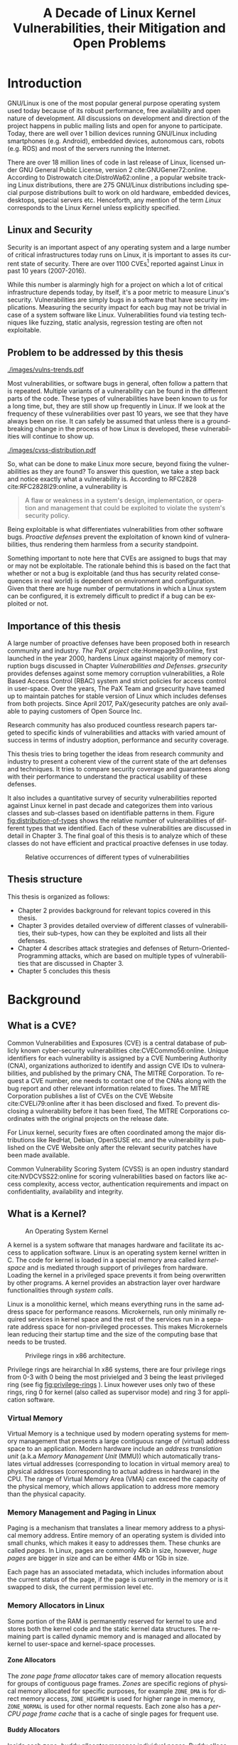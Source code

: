 #+TITLE: A Decade of Linux Kernel Vulnerabilities, their Mitigation and Open Problems
#+LANGUAGE:  en
#+OPTIONS: H:5 num:3 author:nil email:nil creator:nil timestamp:nil skip:nil
#+EXPORT_SELECT_TAGS: export
#+EXPORT_EXCLUDE_TAGS: noexport
#+LaTeX_CLASS: beavtex-thesis
#+LaTeX_HEADER: \usepackage{hyperref}
#+LATEX_HEADER: \usepackage{graphicx}
#+LATEX_HEADER: \usepackage{tabularx}
#+LATEX_HEADER: \usepackage{caption}
#+LATEX_HEADER: \usepackage{multicol}
#+LATEX_HEADER: \newcommand{\source}[1]{\caption*{Source: {#1}} }
#+LATEX_HEADER: \usepackage[colorinlistoftodos,prependcaption,textsize=footnotesize,disable]{todonotes}
#+LATEX_HEADER: \usepackage{floatrow}
#+LATEX_HEADER: \DeclareFloatFont{tiny}{\footnotesize}
#+LATEX_HEADER: \floatsetup[table]{font=tiny}
#+LaTeX_HEADER: \author{Abhilash Raj}
#+LaTeX_HEADER: \degree{Master of Science}
#+LaTeX_HEADER: \doctype{Thesis}
#+LaTeX_HEADER: \department{Electrical Engineering and Computer Science}
#+LaTeX_HEADER: \depttype{School}
#+LaTeX_HEADER: \depthead{Director}
#+LaTeX_HEADER: \major{Computer Science}
#+LaTeX_HEADER: \advisor{Rakesh Bobba}
#+LaTeX_HEADER: \submitdate{December 15, 2017}
#+LaTeX_HEADER: \commencementyear{2018}
#+LaTeX_HEADER: \abstract{
#+LaTeX_HEADER: The aim of this thesis is to study past 10 years of security vulnerabilities reported against Linux Kernel and all existing mitigation techniques that prevent the exploitation of those vulnerabilities. To systematically study the security vulnerabilities, they were categorized into classes and sub-classes based on their type. \\
#+LaTeX_HEADER: This thesis first examines over 1100 Common Vulnerabilities and Exposures (CVEs) reported against Linux Kernel in the period of past 10 years. It then presents a survey of techniques  that exist today to prevent exploitation or mitigate impact of these vulnerabilities. Techniques surveyed include those added to Linux kernel in past few years, notable patches and those proposed in research papers but not yet adopted.
#+LaTeX_HEADER: Finally, based on the above analysis, this thesis discusses the gaps in the security of Linux Kernel that cannot be efficiently mitigated using the existing techniques and explores open problems for future research.
#+LaTeX_HEADER: }
#+LaTeX_HEADER: 
#+STARTUP: latexpreview

#+BEGIN_LaTeX
\mainmatter
#+END_LaTEX

* Introduction

#+BEGIN_LaTeX
\todo[inline]{- History and Popularity of Linux; Why is it important? \newline
- Why is Linux security important? What is CVE? \newline
- What is included in this survey? Why? \newline
- With existing defenses it is hard to say how many vulns are still relevant.
}
#+END_LaTeX

GNU/Linux is one of the most popular general purpose operating system used today
because of its robust performance, free availability and open nature of
development. All discussions on development and direction of the project happens
in public mailing lists and open for anyone to participate. Today, there are
well over 1 billion devices running GNU/Linux including smartphones (e.g. Android),
embedded devices, autonomous cars, robots (e.g. ROS) and most of the servers
running the Internet.

There are over 18 million lines of code in last release of Linux, licensed
under GNU General Public License, version 2 cite:GNUGener72:online. According
to Distrowatch cite:DistroWa62:online , a popular website tracking Linux
distributions, there are 275 GNU/Linux distributions including special purpose
distributions built to work on old hardware, embedded devices, desktops,
special servers etc. Henceforth, any mention of the term /Linux/ corresponds to
the Linux Kernel unless explicitly specified.

** Linux and Security

Security is an important aspect of any operating system and a large number of
critical infrastructures today runs on Linux, it is important to asses its
current state of security. There are over 1100 CVEs[fn::CVE database
cite:CVECommo56:online is a common database of all the security vulnerabilities
reported against softwares, maintained by a non-profit organization called
MITRE Foundation cite:TheMITRE0:online.] reported against Linux in past 10
years (2007-2016).


While this number is alarmingly high for a project on which a lot of critical
infrastructure depends today, by itself, it's a poor metric to measure Linux's
security. Vulnerabilities are simply bugs in a software that have security
implications. Measuring the security impact for each bug may not be trivial in
case of a system software like Linux. Vulnerabilities found via testing
techniques like fuzzing, static analysis, regression testing are often not
exploitable. 

** Problem to be addressed by this thesis

#+NAME: fig:yearly-distribution-of-vulns
#+CAPTION: Yearly distribution of CVEs for the past decade
[[./images/vulns-trends.pdf]]

Most vulnerabilities, or software bugs in general, often follow a pattern that
is repeated. Multiple variants of a vulnerability can be found in the different
parts of the code. These types of vulnerabilities have been known to us for a
long time, but, they are still show up frequently in Linux. If we look at the
frequency of these vulnerabilities over past 10 years, we see that they have
always been on rise. It can safely be assumed that unless there is a
groundbreaking change in the process of how Linux is developed, these
vulnerabilities will continue to show up.

#+NAME: fig:cvss-distribution
#+CAPTION: Relative distribution of Common Vulnerability Score (v2.0) for past 10 years of Linux kernel CVEs.
[[./images/cvss-distribution.pdf]]

So, what can be done to make Linux more secure, beyond fixing the
vulnerabilities as they are found? To answer this question, we take a step back
and notice exactly what a vulnerability is. According to RFC2828
cite:RFC2828I29:online, a vulnerability is

#+LATEX: \textit{
#+BEGIN_QUOTE
A flaw or weakness in a system's design, implementation, or
operation and management that could be exploited to violate the system's
security policy.
#+END_QUOTE
#+LATEX: }

Being exploitable is what differentiates vulnerabilities from other software
bugs. /Proactive defenses/ prevent the exploitation of known kind of
vulnerabilities, thus rendering them harmless from a security standpoint.

Something important to note here that CVEs are assigned to bugs that may or may
not be exploitable. The rationale behind this is based on the fact that whether
or not a bug is exploitable (and thus has security related consequences in real
world) is dependent on environment and configuration. Given that there are huge
number of permutations in which a Linux system can be configured, it is
extremely difficult to predict if a bug can be exploited or not.

** Importance of this thesis

A large number of proactive defenses have been proposed both in research
community and industry. /The PaX project/ cite:Homepage39:online, first launched
in the year 2000, hardens Linux against majority of memory corruption bugs
discussed in Chapter [[Vulnerabilities and Defenses]]. /grsecurity/ provides
defenses against some memory corruption vulnerabilities, a Role Based Access
Control (RBAC) system and strict policies for access control in user-space. Over
the years, The PaX Team and grsecurity have teamed up to maintain patches for
stable version of Linux which includes defenses from both projects. Since April
2017, PaX/gesecurity patches are only available to paying customers of Open
Source Inc.

Research community has also produced countless research papers targeted to
specific kinds of vulnerabilities and attacks with varied amount of success in
terms of industry adoption, performance and security coverage.

This thesis tries to bring together the ideas from research community and
industry to present a coherent view of the current state of the art defenses and
techniques. It tries to compare security coverage and guarantees along with
their performance to understand the practical usability of these defenses.

It also includes a quantitative survey of security vulnerabilities reported
against Linux kernel in past decade and categorizes them into various classes
and sub-classes based on identifiable patterns in them. Figure
[[fig:distribution-of-types]] shows the relative number of vulnerabilities of
different types that we identified. Each of these vulnerabilities are discussed
in detail in Chapter 3. The final goal of this thesis is to analyze which of
these classes do not have efficient and practical proactive defenses in use
today.

#+NAME: fig:distribution-of-types
#+CAPTION: Relative occurrences of different types of vulnerabilities
[[./images/vulns-distro.png]]

** Thesis structure

This thesis is organized as follows:

- Chapter 2 provides background for relevant topics covered in this thesis.
- Chapter 3 provides detailed overview of different classes of vulnerabilities,
  their sub-types, how can they be exploited and lists all their defenses.
- Chapter 4 describes attack strategies and defenses of
  Return-Oriented-Programming attacks, which are based on multiple types of
  vulnerabilities that are discussed in Chapter 3.
- Chapter 5 concludes this thesis

* Background
  
** What is a CVE?

Common Vulnerabilities and Exposures (CVE) is a central database of publicly
known cyber-security vulnerabilities cite:CVECommo56:online. Unique identifiers
for each vulnerability is assigned by a CVE Numbering Authority (CNA),
organizations authorized to identify and assign CVE IDs to vulnerabilities, and
published by the primary CNA, The MITRE Corporation. To request a CVE number,
one needs to contact one of the CNAs along with the bug report and other
relevant information related to fixes. The MITRE Corporation publishes a list of
CVEs on the CVE Website cite:CVELi79:online after it has been disclosed and
fixed. To prevent disclosing a vulnerability before it has been fixed, The MITRE
Corporations coordinates with the original projects on the release date.

For Linux kernel, security fixes are often coordinated among the major
distributions like RedHat, Debian, OpenSUSE etc. and the vulnerability is
published on the CVE Website only after the relevant security patches have been
made available.

 Common Vulnerability Scoring System (CVSS) is an open industry standard
cite:NVDCVSS22:online for scoring vulnerabilities based on factors like access
complexity, access vector, authentication requirements and impact on
confidentiality, availability and integrity.

** What is a Kernel?

#+NAME: fig:image
#+ATTR_LATEX: :width 0.6\textwidth
#+CAPTION: An Operating System Kernel
[[./images/kernel.png]]

A kernel is a system software that manages hardware and facilitate its access to
application software. Linux is an operating system kernel written in C. The code
for kernel is loaded in a special memory area called /kernel-space/ and is
mediated through support of privileges from hardware. Loading the kernel in a
privileged space prevents it from being overwritten by other programs. A kernel
provides an abstraction layer over hardware functionalities through /system
calls/.

Linux is a monolithic kernel, which means everything runs in the same address
space for performance reasons.  Microkernels, run only minimally required
services in kernel space and the rest of the services run in a separate address
space for non-privileged processes. This makes Microkernels lean reducing their
startup time and the size of the computing base that needs to be trusted.

#+NAME: fig:privilege-rings
#+ATTR_LATEX: :width 0.5\textwidth
#+CAPTION: Privilege rings in x86 architecture.
[[./images/privilege-rings.png]]

Privilege rings are heirarchial In x86 systems, there are four privilege rings from 0-3 with 0 being the most
privielged and 3 being the least privileged ring (see fig [[fig:privilege-rings]]
). Linux however uses only two of these rings, ring 0 for kernel (also called as
supervisor mode) and ring 3 for application software.

*** Virtual Memory

Virtual Memory is a technique used by modern operating systems for memory
management that presents a large contiguous range of (virtual) address space to
an application. Modern hardware include an /address translation unit/ (a.k.a
/Memory Management Unit/ (MMU)) which automatically translates virtual addresses
(corresponding to location in virtual memory area) to physical addresses
(corresponding to actual address in hardware) in the CPU. The range of Virtual
Memory Area (VMA) can exceed the capacity of the physical memory, which allows
application to address more memory than the physical capacity.

#+NAME: fig:vma
#+ATTR_LATEX: :width 0.5\textwidth
#+CAPTION[Virtual Memory]: Virtual Memory Area. The green regions are portions of VMA that are mapped to physical memory. The red regions denote the physical memory that belong to other processes and are not-accessible to current process. The remaining grey regions in VMA denote the memory regions that are not currently in physical memory and are either present on the disk or empty.
[[./images/vma.png]]

*** Memory Management and Paging in Linux

Paging is a mechanism that translates a linear memory address to a physical
memory address.  Entire memory of an operating system is divided into small
chunks, which makes it easy to addresses them. These chunks are called
/pages/. In Linux, pages are commonly 4Kb in size, however, /huge pages/ are
bigger in size and can be either 4Mb or 1Gb in size.

Each page has an associated metadata, which includes information about the
current status of the page, if the page is currently in the memory or is it
swapped to disk, the current permission level etc.

*** Memory Allocators in Linux

Some portion of the RAM is permanently reserved for kernel to use and stores
both the kernel code and the static kernel data structures. The remaining part
is called dynamic memory and is managed and allocated by kernel to user-space
and kernel-space processes.

**** Zone Allocators

The /zone page frame allocator/ takes care of memory allocation requests for
groups of contiguous page frames. /Zones/ are specific regions of physical
memory allocated for specific purposes, for example ~ZONE_DMA~ is for direct
memory access, ~ZONE_HIGHMEM~ is used for higher range in memory, ~ZONE_NORMAL~
is used for other normal requests. Each zone also has a /per-CPU page frame
cache/ that is a cache of single pages for frequent use.

**** Buddy Allocators

Inside each zone, /buddy allocator/ manages individual pages. Buddy allocator
handles requests for contiguous page frames grouped into sizes of 1, 2, 4, 8,
16, 32, 64, 128, 256, 512 and 1024 contiguous pages. These pages have a
contiguous linear address but can possible be fragmented in physical
memory. Buddy allocators prevent fragmentation of linear addresses and are
efficient as they deal with only page-sized chunks of memory.

**** Slab Allocators

While buddy allocators are efficient as they deal with only large chunks of
memory, it is quite wasteful to request an entire page to store only a few
bytes. Slab allocators act as memory caches with reserved pages based on the
type of data to be stored, resulting in very fast memory allocations.

Various parts of kernel tend to request a similar sized chunk of memory very
frequently. Instead of un-allocating those memory regions, Slab allocator
re-uses the free'd memory region for next request, essentially recycling the
memory region. This results in much faster memory allocation as memory region is
never de-allocated and re-allocated. 

Linux includes three Slab allocators:

- *SLOB allocator*: This is the first type of Slab allocator, built with focus
  on compact memory storage
- *SLAB allocator*: This allocator is confusingly also named as SLAB and is
  built with cache-friendliness in mind by aligning objects to cache-boundaries
- *SLUB allocators*: This is newest type of Slab allocator and is built with
  focus on simple instruction counts, better support for debugging and
  defragmentation

* Vulnerabilities and Defenses

#+BEGIN_LaTeX
\todo[inline]{- How were the categories identified? \newline
- Distribution and number of vulns in each class? \newline
- Source of CVEs, Papers, Patches?}
#+END_LaTeX

To study the vulnerabilities, a list of all the CVEs reported against Linux
Kernel was collected from CVE Details website cite:CVEsecur92:online which
includes CVSS score along with each CVE and it's report.

A total of 1109 vulnerabilities were collected and studied as a part of this
study. Fig [[fig:categorization]] presents the categorization of vulnerabilities
into classes and sub-classes. Here is a brief introduction of all the classes:


#+CAPTION: No. of CVEs reported in each of the categories.
#+NAME: table:all-vulns
#+ATTR_LATEX: :align |l|p{4cm}|p{2.5cm}|p{2cm}| 
|--------------------------+-------------------------+---------------+--------------|
| *Vulnerability Class*    | *Type*                  | *No. of CVEs* | *% of Total* |
|--------------------------+-------------------------+---------------+--------------|
| Un-initialized Data      |                         |           128 |       11.54% |
|--------------------------+-------------------------+---------------+--------------|
| Use-after-free           |                         |            47 |        4.24% |
|--------------------------+-------------------------+---------------+--------------|
| Bounds Check             | Heap Overflow           |            87 |        7.84% |
|                          | Stack Overflow          |            30 |        2.71% |
|                          | Buffer Over-read        |            28 |        2.52% |
|                          | Integer Overflow        |            57 |        5.14% |
|                          | Refcount Overflow       |            11 |        0.99% |
|                          | Integer Underflow       |            10 |        0.90% |
|                          | Integer Signedness      |            14 |        1.26% |
|                          | Array Index Errors      |            19 |        1.71% |
|--------------------------+-------------------------+---------------+--------------|
| Null Derference          |                         |           149 |       13.44% |
|--------------------------+-------------------------+---------------+--------------|
| Format String            |                         |             3 |        0.27% |
|--------------------------+-------------------------+---------------+--------------|
| Missing Permission Check |                         |           133 |       11.99% |
|--------------------------+-------------------------+---------------+--------------|
| Race Conditions          |                         |            56 |        5.05% |
|--------------------------+-------------------------+---------------+--------------|
|                          | Infinite Loop           |            12 |        1.08% |
|                          | Memory Leak             |            17 |        1.53% |
|                          | Divide-by-zero          |            10 |        0.90% |
| Miscelleanous            | Cryptography            |             8 |        0.72% |
|                          | Length Calculation Bugs |            19 |        1.71% |
|                          | Other                   |           224 |       20.19% |
|--------------------------+-------------------------+---------------+--------------|
| Total                    |                         |          1109 |              |
|--------------------------+-------------------------+---------------+--------------|

#+CAPTION: Categorization of Vulnerabilities
#+NAME: fig:categorization
#+ATTR_LATEX: :placement [p]
[[./images/categorization-of-vulns.png]]

- *Un-initialized data* vulnerabilities are a result of missing initialization
  of data structures before they are exposed outside of kernel-space memory.

- *Use-after-free* vulnerabilities happen when there exists a reference to a
  freed memory region which can be exploited by placing a valid new object at
  the same memory region.

- *Bounds* vulnerabilities happen because of missing or wrong bounds checks on
  data moved between kernel-space and user-space memory. It also includes wrong
  length calculations and array index errors vulnerabilities.

- *Null derference* vulnerabilities are result of NULL pointers being
  dereferenced before null-check in kernel.

- *Format String* vulnerabilities happen when un-trusted format strings find
  their way into string formatting functions leading to information disclosure.

- *Race conditions* occur because of poor handling of locks around critical
  sections of memory when accessed by multiple threads or processes.

- *Miscellaneous* includes all the other vulnerabilities that do not fall into
  any of the categories mentioned above and while these do have some
  commonality in their types, no proactive defenses are known for these.


Following sections explore each of the above mentioned classes, their
exploitation methodology and existing defenses against them. Defenses were
collected from the last public release of PaX/grsecurity (April 2017),
proactive defenses added to Linux in past few years and research papers
published in past 6 years.

** Un-Initialized Data 
#+BEGIN_LATEX
\todo[inline]{- What does un-initialized data mean? Why are they a security concern? \newline
- How do they happen? (compiler added padding, missed initializations) \newline
- What are the consequences of un-initialized data?(info leaks) \newline
- In what ways can they be exploited?(Predictable memory allocations) \newline
- How to identify and fix?(static analysis to find, binary/compiler instrumentation to fix) \newline
- Are they a solved problem? No, solutions that cover all data structures have high overheads.}
#+END_LATEX

An un-initialized object can leak sensitive information from kernel memory when
it's moved across privilege boundaries like user-space memory, network,
filesystem etc. This happens when a region of memory allocated to an object
contains sensitive information and because of the missing initialization, the
sensitive data continues to persist in the object. Such object, when copied to
user-space memory for example, leaks information previously stored in kernel
memory. Missing initialization of function pointers can cause NULL
pointer dereference leading to OOPS[fn::OOPS is a Linux terminilogy for
deviation from normal behavior of the kernel. It may result in a Kernel panic
or crash but can also result in continued operation with reduced
reliability. OOPS often results in an error log which can help administrators
debug the actual cause of crash.] (CVE-2011-2184), privilege escalation
(CVE-2009-2692, CVE-2008-2812) and other potential attacks discussed in section
[[Null Dereference]].

A total 128 vulnerabilities of this kind were reported against Linux in past 10
years, which accounts for 11.54% of total vulnerabilities. Information obtained
by exploiting them is useful in building attacks that break other defenses like
Address Space Layout Randomization (ASLR). ASLR is a technique used to randomize
the base address of various sections in the Kernel memory in order to thwart the
attacks that re-use the code segments by indirect call transfers. They are
called code-reuse attacks or return-oriented programming attacks and are
discussed in section [[Return-Oriented Programming attacks]].

Another source of un-initialized data vulnerabilities is padding added to /word/
align [fn::A /word/ length is a specific property of CPUs and is defined by it's
architecture. Majority of the registers in a CPU can hold data of /word/ size. ]
the data structures at compile time. This padding is often[fn::This varies from
compiler-to-compiler and depends on data structure and type of
initialization(e.g. initialized with constants or variables).]  un-initialized
memory and is out of programmer's control since they are added at compile time.

*** Mitigation Techniques

There are several defense techniques proposed to defend against un-initialized
data related attacks. Table [[table:null-dereference]] provides a brief summary of
all the defense techniques ordered by the year they were first published in
public domain. Each of the defenses are then mentioned in detail along with
their defense strategy, performance overheads and coverage.

#+NAME: table:null-dereference
#+CAPTION: Mitigation Techniques for Un-initialized data errors.
#+ATTR_LATEX: :align |p{3.5cm}|p{1cm}|p{5cm}|p{3cm}|p{1.5cm}| 
|------------------------------+------+----------------------------------------------------------+---------------------------------------------------+------------|
| Name                         | Year | Coverage                                                 | Bypassable                                        | Cost       |
|------------------------------+------+----------------------------------------------------------+---------------------------------------------------+------------|
| Chow et. al cite:Chow        | 2005 | pages un-used for fixed time                             | yes                                               | N/A        |
| ~PAX_MEMORY_STACKLEAK~       | 2011 | Kernel stack leakages                                    | yes, in current system call                       | 2.6-200%   |
| ~PAX_MEMORY_STRUCTLEAK~      | 2013 | structures with ~__user~ fields                          | no                                                | < 1%       |
| ~PAX_MEMORY_SANITIZE~        | 2013 | memory allocated by slab allocators & buddy allocator    | no                                                | 9-12%      |
| Peiro et. al. cite:Peiro2014 | 2014 | Kernel stack, single function boundary, compiler padding | yes, with  0.8% probability                       | N/A        |
| Unisan cite:Lu2016           | 2016 | security sensitive un-initialized data                   | no                                                | 1.5%       |
| Memory Sanitization in Linux | 2017 | memory allocated by slab allocators                      | yes, by large memory allocated by buddy allocator | 3-20%      |
| SafeInit cite:milburn2017    | 2017 | security sensitive un-initialized data                   | no                                                | -3% - 5.9% |
|------------------------------+------+----------------------------------------------------------+---------------------------------------------------+------------|

**** PaX

*PaX* patchsets are a collection of security enhancements to Linux that defend
against several vulnerability classes that lead to memory corruption.

***** PAX MEMORY STACKLEAK
is a GCC plugin from PaX which clears the kernel stack before a function returns
to the user-space. While this can prevent leakages from any previous system
call, data from current system call will still leak. According to the analysis
performed by Lu. et. al. cite:Lu2016, its performance overhead is high and can
rage from 2.6% to 200% depending on the workload.

***** PAX MEMORY STRUCTLEAK
 is a GCC plugin, also a part of PaX, which zero initializes local structures
that can be copied to the user-space in future as a preventive measure for
missing initializations. The performance impact of this is less as compared to
~PAX_MEMORY_STACKLEAK~ but it offers less coverage. The fields to be
zero-initialized are determined based of ~__user~ annotations of the
fields. However, ~__uesr~ doesn't cover all the structures that will be copied
to user-space and isn't explicitly used only for the structures that will be
copied to user-space in future. It also doesn't recognize all the different
types of initializers leading to some false positives.

***** PAX MEMORY SANITIZE
erases memory pages (allocated using /buddy allocator/) and slab objects
(allocated using /slab allocator/) as soon as they are freed by writing NULL
values to them. This technique is called *memory sanitization*, by erasing the
memory pages when they are /freed/, the lifetime of sensitive data can be
reduced preventing future leaks. For better performance, one can disable erasing
of Slab objects at the cost of lesser coverage.

**** Protections added to Linux

***** Memory Sanitization
Linux v4.6 gained partial support for memory sanitization, a port of
~PAX_MEMORY_SANITIZE~. Sanitization happens at both slab allocator level and
page allocator level by writing a magic value to the freed regions. It includes
an additional /sanity check/ which would verify that nothing was written to the
memory by checking for magic value during allocation time. Because of the high
performance overhead, this feature is disabled by default.

***** STRUCTLEAK
~PAX_MEMORY_STRUCTLEAK~ GCC plugin was ported over to Linux 4.14 which
zero-initializes all the local variables which are passed by reference without
being initialized.  ~GCC_PLUGIN_STRUCTLEAK_BYREF_ALL~ is the configuration
option that enables this feature.

**** Proposed Defenses in Research

One of the oldest technique to detect un-initialized data at compile-time is
static analysis of the source code. Peiro et. al. cite:Peiro2014 use taint
analysis to track memory regions from source (i.e. allocation) to their sink
(e.g. copy to user-space, sent over network) to make sure that no un-initialized
data structures leak. Their implementation can only detect allocations on the
stack and can only track memory within a single function boundary.

Lu et. al. cite:Lu2016 proposed UniSan to detect unsafe allocations and
automatically initialize variables using binary instrumentation
techniques. UniSan is built as a tool that takes LLVM IR (intermediate
representation i.e. bitcode files) as input and returns instrumented
binary. Because initializing all variables would incur a high performance
overhead, it uses static data flow analysis to initialize only those variables
which can leak to user-space.

Milburn et. al. cite:Milburn2017 proposed SafeInit, as a plugin to LLVM compiler
toolchain, which initializes all variables unconditionally and then optimizes
their code to remove initialization for certain variables that are never used in
any context that they can be exposed. They claim to fix a wider range of
un-initialized data vulnerabilities than UniSan.

Chow et. al. cite:Chow proposed a strategy in year 2005 called /secure
de-allocation/, which involves writing /zero/ values to the memory pages after
they are freed. Kernel pages are marked /dirty/ when they are freed and can only
be used after they have been cleaned (zeroed) by a long running kernel daemon
thread. This thread periodically scans dirty pages and zeroes them if they have
been dirty for a certain fixed time. A downside to this scheme is that it
doesn't seem to cover slub allocators like SLUB, SLAB or SLOB which can re-use
the same pages for different objects without freeing them.

One thing to note here is that all the memory sanitization techniques mentioned
above, that sanitize memory region when they are freed, do not provide absolute
safety against information disclosure. Memory leaks when the memory is never
freed cannot be covered by these methods in long running daemon processes for
example.

*** Analysis

Un-initialized data vulnerabilities make up for 11.54% of all the
vulnerabilities found (see Table [[table:all-vulns]]). Defense mechanisms from
PaX/grsecurity (~PAX_STACKLEAK~, ~PAX_STRUCTLEAK~, ~PAX_MEMORY_SANITIZE~) have
very high overheads as mentioned in Table
[[table:null-dereference]]. ~PAX_STACKLEAK~ also doesn't prevent from leaks in the
current system call as it clears the stack for all previous system calls. Linux
gained support for memory sanitization, a port of ~PAX_MEMORY_SANITIZE~, but it
also suffers from same problem of high performance overhead and is thus
disabled by default.

Research papers like UniSan cite:Lu2016 and SafeInit cite:milburn2017 can
achieve acceptable performance and show promising guarantees. They
zero-initialize only the data structures that are ever exposed outside of
kernel. According to their analysis, they are able prevent all the
un-initialized data vulnerabilities reported against Linux from being
exploited. Both of them can also detect leaks caused by paddings added by
compiler to optimize the size of data structures by aligning them with processor
/word length/. These paddings can also reveal sensitive information and is
beyond the control of a programmer since they are added during compile
time.

** Use-After-Free

#+BEGIN_LATEX
\todo[inline]{- What is a use-after-free vuln? \newline
- How can UAF be exploited? 3 steps involved in exploitation, common techniques for exploitation \newline 
- What defense mechanisms exist for prevention of each of 3 steps
  + invalidate pointers when objects are freed \newline
  + randomize placement of new objects \newline
  + prevent de-referencing of pointers to freed objects.
- Is it a solved problem? No, most of the solutions only prevent refcount overflow for step 1.}
#+END_LATEX

Use-after-free (UAF) vulnerability occurs when an object in memory is accessed
after it has been destroyed (freed). These are also termed as /temporal memory
errors/ or /dangling pointers/ [fn::A pointer pointing to a deleted object is
called /dangling pointer/.].  Most of the UAF vulnerabilities target heap
allocations as they are managed manually, but sometimes a local variable can
escape from local scope if they are assigned to a global pointer causing a
temporal memory error after the function returns and stack frame is
cleared. Stack based UAF vulnerabilities haven't been reported for Linux in past
10 years.

A total of 47 UAF vulnerabilities were reported against Linux in past 10 years
which accounts for 4.24% of total vulnerabilities reported. /Double free/
vulnerabilities are a special case of UAF when the memory region is freed twice
leading to panic (denial of service) (CVE-2012-1853, CVE-2010-3080).

Most cases of UAF vulnerabilities end up with a Kernel OOPS or panic as the
pointer being used often points to invalid memory. But, in some cases, the
pointer could be valid if a new object was allocated on the same memory region
the pointer points to. This can be used to point a legitimate pointer to an
attacker controlled object.  Exploiting a UAF vulnerability commonly involves
three steps:

1. An object is freed while a pointer to it exists,
2. Second object is allocated on the memory pointed by the pointer in (1),
3. Kernel de-references the pointer to get attacker controlled data,

**** Step 1

Executing all these three steps in correct order is important for a successful
exploitation. CVE-2016-0728 cite:CVECVE2084:online allowed local users to gain
privileges by controlling a kernel keyring object due to use-after-free
vulnerability. This particular vulnerability was a result of reference counter
overflow, which allowed the object to be freed when its reference counter
reached zero. Reference counters are implemented as integers in Linux, which
makes them vulnerable to overflows [[Integer defects]].  A total of 11 reference
counter related vulnerabilities were reported in our analysis of past 10 years.

 A mis-management of reference count causes an object to be freed, even when
there are valid references to the object(CVE-2009-3624, CVE-2014-2851). Bugs in
the memory management code which allows objects to be freed pre-maturely is the
single largest cause of UAF vulnerabilities. Often this happens due to corner
cases and un-common errors which are not handled properly.

**** Step 2

Linux uses /freelist/ [fn::Freelists are linked lists of pre-allocated memory
regions for object(s) of a particular size for faster allocation.] based memory
allocators for objects called /Slab allocators/. There are three Slab
allocators in Linux , SLAB, SLUB and SLOB. Each Slab allocator is built upon a
different philosophy and use-case, but they are often predictable when
allocating objects. By allocating multiple objects of same size, an attacker
can reliably control the allocation of one of the objects over the same memory
region as the previously freed object cite:Xu:2015:CEU:2810103.2813637. This is
*step 2* in the attack.

**** Step 3

After Step 1 and 2, the setup for UAF vulnerability is complete and the only
thing remaining is the final execution. When the kernel de-references the
pointer, which now is pointing to an attacker controlled object, it
inadvertently gets the attack controlled data. If the object consisted of
function pointers, the attacker can replace entire functions to execute
arbitrary code.

*** Mitigation Techniques

To systematize the study of mitigation techniques, they are grouped under the
step that they try to prevent in the attack scenario mentioned in previous
section. Table [[table:uaf]] provides a summary of all the defensive techniques
ordered by the year that they were first published.
		
#+NAME: table:uaf
#+CAPTION: Mitigation Techniques for Use-after-free vulnerabilities.
#+ATTR_LATEX: :align |p{3cm}|p{0.7cm}|p{0.5cm}|p{3cm}|p{5cm}|p{1cm}|
|---------------------------+------+------+-----------------------+------------------------------------+-------------------------------------|
| Name                      | Year | Step | Coverage              | Bypassable                         | Cost                                |
|---------------------------+------+------+-----------------------+------------------------------------+-------------------------------------|
| KASAN                     |    - |    3 | All memory regions    | yes, re-allocated memory           | n/a[fn::KASAN is a debugging tool.] |
| TaintTrace cite:Cheng2006 | 2006 |    3 | All memory regions    | no                                 | 5.53%                               |
| DieHard cite:Berger2007   | 2007 |    2 | Heap allocations      | yes, probabilistic protection only | ~6%                                 |
| CETS cite:Nagarakatte2010 | 2010 |    3 | All memory regions    | yes, re-allocated memory           | ~48%                                |
| ~PAX_REFCOUNT~            | 2015 |    1 | all ~atomic_t~        | no                                 | ~0%                                 |
| Randomized Freelists      | 2016 |    3 | Slab Allocators       | yes, heap spraying attacks         | ~0%                                 |
| ~refcount_t~, Linux       | 2017 |    1 | only objects using it | no                                 | ~0%                                 |
| Oscar cite:Dang2017       | 2017 |  2-3 | All memory regions    | no                                 | 4%                                  |
|---------------------------+------+------+-----------------------+------------------------------------+-------------------------------------|


**** Prevention of Step 1

To prevent *step 1*, pointers should not be allowed to point to freed
objects. In other words, all references to a freed object should invalidated. In
Kernel, often refcount[fn::Short for /reference count/, often used verbatim in
the source code] (mis)calculations can provide an easy way to free an object
which is still in use.

~PAX_REFCOUNT~, a part of PaX, adds checks around increment of ~atomic_t~ data
type in Linux such that its value can never overflow beyond ~INT_MAX~ [fn::INT
MAX is the theoretical maximum value of an integer data type in C, it is
determined by the processor architecture]. Other uses of ~atomic\_t~, which are
not related to reference counts, are renamed to ~atomic\_unchecked\_t~
throughout the source. This feature was ported over to Linux in v4.11 to protect
against reference counters overflows, however instead of preventing overflows in
all ~atomic_t~ types, a new type ~refcount_t~ was added to Linux and all the
reference counters will eventually be ported to use this type.

**** Prevention of Step 2

To prevent *step 2*, an adversary should not be allowed to reliably predict
memory allocations. Since Linux v4.8, freelists in the Slab allocators like
SLAB, SLUB are randomized[fn::i.e. objects allocated do not follow a simple
pattern of allocated-first-free-block] making it hard to reliably predict the
memory allocations. However, by repeated memory allocations of object of one
size, it will ultimately result in the previously freed object memory being
reused, making the attack only slightly more difficult.

DieHard by Berger et. al. cite:Berger2007 emulates the semantics of a
probabilistic infinite virtual memory[fn::Having an infinite amount of memory
would mean a memory region would never have to be reused thus thwarting UAF.]
using a bitmap based fully-randomized memory manager. It uses over-sized heap
allocations and randomization to pick free memory regions for new
allocations. DieHard was motivated by the idea of preventing memory errors.
Novark et. al.  extended this idea to provide better security and performance
and proposed DieHarder cite:Novark2010, which is also a probabilistic memory
allocator designed with security in mind. DieHarder uses sparse pages layout to
randomly allocate pages in virtual memory, provides support for ASLR by
randomizing the address of small object pages and fills freed memory with random
data to prevent it's misuse.

**** Prevention of Step 3

To prevent *step 3*, code paths that lead to dangling pointers should be
 avoided. Kernel Address Sanitizer (KASAN) is GCC plugin that tracks dynamic
 memory allocations in Kernel using compiler instrumentation techniques to
 prevent pointers to invalid memory regions. KASAN uses /shadow memory/ [fn::A
 seperate managed region of memory that is protected with other mechanisms to
 prevent un-authorized write.] to track the usage of each byte and can detect
 its unsafe usage. It incurs a significant performance and memory overhead.
 However, it can be used to find use-after-free and out-of-bounds
 read[fn::Out-of-bounds bugs happen when the length of buffer being read-from
 doesn't match the length of the data being-written to.] bugs during testing,
 which can then be fixed.


***** Shadow Memory
 has also been used in previous works like TaintTrace by Cheng
et. al. cite:Cheng2006 and Compiler Enforced Temporal Safety for C (CETS) by
Nagarkatte et. al. cite:Nagarakatte2010 to track memory allocations in a tree,
hash table or trie. A downside of tracking memory regions is that they can only
detect un-safe usage of freed memory and not the memory that has been
re-allocated.

CETS by Nagarkatte et. al. cite:Nagarakatte2010 uses shadow memory to track
information about the validity of each pointer. By associating this information
with pointer instead of the memory regions, a pointer can be invalidated when
the memory is re-allocated by changing the value of a flag. This method is
called lock-and-key mechanism where the pointer is a given a key to open the
lock in the memory region. When the memory is re-allocated, the lock changes and
the pointer can no longer access it. CETS can provide complete temporal safety,
but only if complete spatial safety[fn::Spatial memory errors happen when
pointers become invalid by pointing to out-of-bounds objects due to array index
errors or are overwritten using buffer-overflow techniques] is also guaranteed
by some other mechanism.

Oscar by Dang et. al. cite:Dang2017 uses permissions on shadow virtual pages to
prevent danging pointer attacks. By using a shadow virtual page, each object is
allocated it's own virtual page which is then destroyed when the object is
freed. Oscar presents an improved model with lower performance and memory
overheads compared to the works previous to it.

*** Analysis

Use-after-free vulnerabilities constitute for 4.24% of all the vulnerabilities
along with around 1% of refcount overflow/mis-management related vulnerabilities
which enable the first step in exploitation of a use-after-free
vulnerability. By preventing reference counter overflows using ~refcount_t~ or
~PAX_REFCOUNT_~, it is possible to prevent about 11 (about 1% of all
vulnerabilities) of the use-after-free vulnerabilities. Randomized Slab
freelists do provide probabilistic defense against them by making it hard to
predict the memory allocations from allocators, theoretically, it is possible to
bypass them using heap-spraying attacks cite:Ding.

Work done by Dang et. al in Oscar cite:Dang2017 and Cheng et. al. in TaintTrace
cite:Cheng2006 shows possible methods to thwart all use-after-free
vulnerabilities by tracking each byte of memory in shadow space for un-safe
usage but their performance overheads (table [[table:uaf]]) are too high to be used
in a production environment. Formalized fuzz testing (using a tool like
syzkaller from Google cite:GitHubgo15:online) of Linux with these features
before release or during development cycles would be the most ideal use-case of
these techniques.

** Bounds Check

#+BEGIN_LATEX
\todo[inline]{- What is a bounds check related vulnerability? How do they happen? Why study each type separately? \newline
- What is the difference between buffer overread and buffer overflow? Why are they important?}
#+END_LATEX

Any input that a software takes from outside its trusted domain should be
validated. Except for data type, the simplest validation technique is length
check -- input data should not be larger than the size of memory region it
copied to. This is also true for any data that is read i.e. only the amount of
memory required should be copied to the destination, anything extra could reveal
sensitive information outside of trusted domains. The former vulnerability is
called *buffer overflow* and the latter is called *buffer over-read*. Except for
the source and sink of the data, these two vulnerabilities are similar in every
aspect and are collectively addressed here as *bounds check* vulnerabilities.

Depending on the region of memory the vulnerability corresponds to, like heap or
stack, the effects of the overflow/over-read can vary and hence the mitigation
technique. Hence, bounds check vulnerabilities are further categorized into
three sub-categories:

- Stack Overflow/Over-read
- Heap Overflow/Over-read
- Integer Defects

#+NAME: fig:bounds-check
#+CAPTION: Bounds Check vulnerabilities
#+ATTR_LATEX: :placement [H]
[[./images/bounds-check.png]]

*** Stack Overflow

#+BEGIN_LATEX
\todo[inline]{
- What is stack overflow? How does it happen? \newline
- What preventive measures exist to prevent stack overflow? \newline
  - canaries, but they are not enough for stack corruption \newline
  - PAX patches prevent un-equal sized copies, overflows in stack frame and stack pages \newline
- Is it a solved problem? Not completely, no way to stop overwriting return addresses by dangling pointers. CFI can detect overwritten return address but would result in DOS. \newline
- Intel MPX can help but is still new and not very performant. The changes required for it may never be adopted in kernel.}
#+END_LATEX

Stack overflow happens when a variable on the stack is written beyond it's
bounds to neighboring memory region. Often, this is used to overwrite the return
address at the bottom of the stack frame, so when the the function returns,
control jumps to an attacker controlled location pointed by the value of the
overwritten return address. These attacks are also called as /control flow
hijacking/ attacks as it changes the usual flow of the program by re-directing
it to a different location in memory. Data or variables which can change the
control flow of a program are termed as /control data/. Apart from compromising
the control flow, a stack overflow can also be used to inject code in the Kernel
and then execute them.

Stack overflow bugs can sometime overwrite beyond the current stack region to
neighboring page. So, when an attacker is able to overflow a stack buffer, it
can potentially corrupt the entire stack or even overwrite heap memory, which is
generally allocated just below stack region.

**** Mitigation Techniques

#+CAPTION: Mitigation Techniques for Stack Overflows
#+ATTR_LATEX: :align |p{5cm}|p{3cm}|p{4cm}|p{1cm}| 
|------------------------------------+-------------------------+----------------------------------------+------|
| Name                               | Coverage                | Bypassable                             | Cost |
|------------------------------------+-------------------------+----------------------------------------+------|
| Stack Canaries by GCC              | Return address on stack | yes, direct write using a pointer      | ~0%  |
| ~PAX_PAGEEXEC~ / ~PAX_SEGMEXEC~    | code injection          | no                                     |      |
| ~GRKERNSEC_KSTACKOVERFLOW~         | cross-page overflow     | no                                     |      |
| ~VMAP_STACK~, Linux                | cross-page overflow     | no                                     |      |
| ~PAX_USERCOPY~ / Hardened Usercopy | all overflows           | yes, to corrupt stack or current frame |      |
|------------------------------------+-------------------------+----------------------------------------+------|

There are no known ways to completely prevent a buffer overflow at hardware
level, or at programming language level.  The best that can be done is to detect
an overflow. Most widely used protection mechanism to detect buffer overflow is
adding a random value called /stack cookie/ or /stack canary/ after the buffer
that can potentially overflow and checking it's value when function
returns. Since it increases the amount of memory used and incurs some
performance overhead on every function return, it is often not added
un-conditionally for every buffer in the stack frame. Generally, a stack canary
is added only before the return address to prevent control flow hijacking
attacks by overwriting the return address.

To manage the tradeoffs between memory overheads and security, most common
compilers (GCC and LLVM ) have options to enable overflow protection. GCC
includes three options cite:Usingthe29:online :

- ~-fstack-protector-all~: This adds a stack canary to all functions and thus
  has high memory overheads
- ~-fstack-protector~: This adds a stack canary to all the functions that
  call ~alloca~ [fn::~alloca~ is used to allocate memory on stack which is
  automatically freed] and functions with buffers larger than 8 bytes.
- ~-fstack-protector-strong~: This adds a stack canary to all the functions
  covered by ~-fstack-protector~, all functions that use a local variable
  or local register references, and all the functions that have local array
  definitions.

Given that enough entropy [fn::Entropy is a measure of randomness and depends on
the source and length of data.] is used for canaries that they cannot be
de-anonymized [fn::Small values can be /guessed/ using brute force techniques in
reasonable time-frames.], they can detect stack overflows. It is still possible
to overwrite the return address by exploiting a dangling array pointer. Dangling
array pointers are arrays on stack that can be made to point to any location by
controlling it's index variable.

***** Data Execution Prevention (DEP) 
or W \oplus X (write xor execute) is a policy used to prevent any memory region
from being marked writable and executable at the same time to prevent code
injection attacks. A data region which contains attacker controlled data, if
allowed to execute, could be used for code-injection attacks. Recent processors
allow marking memory pages with a No eXecute (NX) bit which is used to
implement W \oplus X policy by removing execute permissions from all data
pages. ~PAX_PAGEEXEC~ and ~PAX_SEGMEXEC~ can emulate W \oplus X and NX
respectively in older architectures that don't have native hardware support for
it. Because they are implemented in software, they have higher performance
overheads than DEP policy using NX support from hardware.
 
***** Guard Pages
are commonly used to make sure any writes that cross the page boundary are
trapped preventing overwrite of any neighboring data structure. Until recently,
the stack region in kernel used to be directly mapped, i.e., the memory was
virtually and physically contiguous. This meant that the guard pages would have
to be mapped in the physical memory too making them very expensive[fn::Memory is
scarce in kernel-space and guard page would waste one page of physical memory
per stack page if the stack is directly mapped..]. In Linux v4.9,
~CONFIG_VMAP_STACK~ option was added to allow stack to be virtually mapped
without any need for it to be physically contiguous, which allowed the use of
guard pages to prevent overflows across page boundaries. This feature has been a
part of grsecurity patches with a configuration option called
~GRSECURITY_KSTACKOVERFLOW~.

***** PaX USERCOPY
 is another feature from PaX which adds bounds checks to any data that is copied
to and from the user-space. It modifies all the functions that copy data from
user-space to verify that the data doesn't write past the stack to prevent
overflows to heap. Depending on the architecture support for stack frame
pointers, it can also prevent the writes past the current stack frame to prevent
stack corruption attacks.

***** Hardware Based Techniques 
like /Memory Protection eXtensions/ (MPX) cite:Introduc76:online , like
recently introduced by Intel, would allow software to specify pointer bounds
with each memory allocation. Each de-reference of the pointer is then verified
to be within these bounds by the hardware. An initial study by Oleksenko et. al
cite:DBLP:Oleksenko shows promising results as compared to software based
bounds checking mechanism. However, the current iteration of the implementation
has poor support and buggy implementation. Since the software needs to provide
bounds information with each pointer, it requires considerable amount of
invasive change in the source code to support MPX. The performance impact,
though better than software based solutions, is about 50% as per the studies
done by Oleksenko et. al.cite:DBLP:Oleksenko.

*** Heap Overflow

#+BEGIN_LATEX
\todo[inline]{- What is heap overflow? Why they need to be studied separately than stack? (Mostly because of manual memory management.) \newline
- What is the main cause? (Un-trusted length values from input leading to copy of extra data from userspace) \newline
- Can it be fully protected? (In objects allocated by Slab, yes, which consists of major regions of heap. For larger memory allocations, no!) \newline
}
#+END_LATEX

Heap based buffer overflows are similar to stack overflows in mechanism,
however, due to manual memory management in heap region, there exist different
strategies to prevent heap overflows. Heap overflow can overwrite important
data structures like function pointers, object metadata or other objects on the
heap.

Most objects are allocated on heap by Slab allocators like SLAB, SLUB and
SLOB. These allocators store the metadata along with the objects in the kernel
memory, placement of which can vary depending on the allocator. In most of the
slab allocators, the metadata is stored along with the objects in adjacent
memory regions for fast access and cleaner memory layout.

A common technique to exploit buffer overflows is by providing incorrect length
values to a function that copies data from user-space to kernel-space memory
(CVE-2013-6381, CVE-2012-2119, CVE-2012-2136). This can also happen if
validation code in-correctly determines the size of data due to wrong
calculations, poor assumptions or other means.

Similar to stack,  heap overflows can also be used to inject code and be
exploited by forcing the control flow to the address of injected code in the heap.

**** Mitigation Techniques

#+CAPTION: Mitigation Techniques for Heap Overflow
#+ATTR_LATEX: :align |p{5cm}|p{3cm}|p{4cm}|p{1cm}| 
|------------------------------------+-------------------------+-----------------------------------+------|
| Name                               | Coverage                | Bypassable                        | Cost |
|------------------------------------+-------------------------+-----------------------------------+------|
| Stack Canaries by GCC              | Return address on stack | yes, direct write using a pointer | ~0%  |
| PaX strict ~mprotect~              | W \oplus X              | no                                |      |
| ~PAX_PAGEEXEC~ / ~PAX_SEGMEXEC~    | code injection          | no                                |      |
| ~GRKERNSEC_KSTACKOVERFLOW~         | cross-page overflow     | no                                |      |
| ~PAX_USERCOPY~ / Hardened Usercopy | all overflows           | yes, non-slab allocations         |      |
|------------------------------------+-------------------------+-----------------------------------+------|

***** PaX
Code injection attacks can be prevented by W \oplus X policy over the heap
region. Strict ~mprotect~ from PaX prevents any region of the memory which has
been written to be marked executable in future by an ~mprotect~ system call. 

~PAX_USERCOPY~ changes the behavior of functions that copy data to or from
user-space to kernel space to check for object bounds on every copy
operation. It adds checks for validity of kernel pointers to make sure that it
points with-in address range of kernel memory, that it is not NULL, and that it
doesn't point to a zero-length memory allocation. If the pointer points to a
memory region managed by one of the Slab allocators, it also checks if the size
of the data being copied is same the size of the object. If the pointer doesn't
point to a slab allocated memory region, it checks that the data doesn't cross
page or /compound page/ [fn::Compound pages are a combination of one or more
page that can be used as a single buffer.] boundaries and doesn't span across
pages that are a part of two separate allocations.

*** Integer defects

#+BEGIN_LATEX
\todo[inline]{- What is integer overflow? Why is it dangerous? (Mostly because integer overflows are not defined in standards to it is up to the compiler to implement any behavior they wish. \newline
- Can they be prevented? (In brief no, variables can be checked for overflow by calculations during testing but cannot be detected during runtime.))}
#+END_LATEX

Integer overflows happen as a result of arithmetic operations that result in
values larger than the allocated region. Often, this happens because registers
in processors are fixed-length. They often lead to undefined behaviors in
programs if not handled properly. According to Hui et. al. cite:Hui2013 there
are four types of integer overflow related bugs that can happen, as explained
in Figure [[fig:int-overflow]]:

- Integer overflow defect
- Integer underflow defect
- Integer signedness defect
- Integer truncation defect

#+NAME: fig:int-overflow
#+CAPTION: Types of Integer defects.
#+CAPTION: Source: Metamorphic Testing Integer Overflow Faults of Mission Critical Program: A Case Study \cite{Hui2013}
[[./images/integer-overflow.png]]

One common source of integer related defects is the compatibility layer for
32bit binaries to work on 64bit architectures. Integer is represented in
hardware using fixed width registers which can store maximum up to ~INT_MAX~ in
a signed integer and ~INT_UMAX~ in an unsigned integer. Integer overflows are
undefined behavior according to C11 standard [Section 3.4.3, C11 Standard],
because of which compilers are free to handle it in any way they seem fit.

There are 68 integer overflow vulnerabilities (including 11 reference counter
overflows, which can lead to Use-After-Free bugs [[Use-After-Free]]), 10 integer
underflow vulnerabilities and 14 integer signedness vulnerabilities that were
reported against Linux in past 10 years. Integer defects can lead to various
different types of vulnerabilities like privilege escalation due to logic error
(CVE-2011-2022). Overflow of size variables can lead to small buffers being
allocated, causing an overflow later when the data is copied to the buffer
(CVE-2014-9904, CVE-2012-6703). Overflow of variables during size calculation of
data can lead to information disclosure (CVE-2011-2209, CVE-2011-2208).

**** Mitigation Techniques


#+CAPTION: Mitigation Techniques for Integer defects
#+ATTR_LATEX: :align |p{5cm}|p{3cm}|p{4cm}|p{1cm}| 
|---------------------+----------------------------+------------+------|
| Name                | Coverage                   | Bypassable | Cost |
|---------------------+----------------------------+------------+------|
| ~PAX_SIZE_OVERFLOW~ | size of memory allocations | no         |      |
|---------------------+----------------------------+------------+------|


Because these vulnerabilities result due to the behavior of the hardware, it is
hard to prevent all occurrences of these vulnerabilities. However, if it is
known beforehand that a variable can overflow, GCC includes primitives
cite:gccdocs:online to perform addition, subtraction, multiplication operations
with overflow checks.

***** PaX

~PAX_SIZE_OVERFLOW~ from the PaX patches is a GCC plugin which can detect
overflows. It does so by using a double sized data structure to compute the
output of expressions and compares that to the actual output to detect an
overflow. However, it is not possible to put this check /everywhere/ in the
source, so, it detects /interesting/ size variables in functions which can have
security implications like buffer overflow due to wrong sized memory
allocations. Variables that are intentionally allowed to overflow can be marked
so that they are not checked for overflow.

***** Testing Oracles
Integer defects and their effects on missions critical programs in C
programming language was studied by Hui et. al cite:Hui2013. The lack of
/testing oracles/ [fn::Testing oracle is a theoretical machine that can predict
the /correct/ output of a program or expression for testing.]  makes the
testing of integer defects hard. They use a technique called /mutation testing/
[fn:: Testing of programs which do not have any test oracle by mutating data
types in pre-defined fashion to detect anomalous behavior and thus determine
the presence of an integer defect.] to replace (1) /int/ with /char/, (2) /int/
to /short int/ and (3) /int/ to /long int/ along with replacing /signed/ with
/unsigned/ data types to introduce mutation.

People have proposed solutions to detect integer defects in softwares also by
training on signatures of previously known vulnerabilities. These solutions
inference type information of the variables in binaries to pre-calculate the
values that can be then compared against actual output, use the /status
register/ to check for overflows and /carry flag/ or use some other test oracle
to compare the results against.  Wang et. al. cite:Wang2014 proposed /SoupInt/,
which uses this information to check for memory allocations that are smaller
than they should be and would probably result in a buffer overflow. They use
static analysis techniques to track the variables that can potentially overflow
to functions that perform memory allocations. They also go one step ahead of
detection and generate patch by binary instrumentation to fix these flaws using
existing error handlers.

*** Analysis

*Bounds Check* related vulnerabilities account for a total of 20% of all the
vulnerabilities that are reported. Because C doesn't have any built-in support
for bounds checking, it is hard to prevent these from happening
altogether. Integer overflows can be detected (using options in GCC) but it
would cost a lot of performance to enable it un-conditionally for all integer
types.

***** Stack Overflow
Detecting stack based overflows is possible using stack canaries but only after
they have already happened and, in the best case, would result in a Denial of
Service or OOPS. ~PAX_USERCOPY~ prevents overflows past the current stack frame
preventing compromise of control flow but would still result in loosing return
address at the bottom of the stack frame causing a crash. By virtually mapping
stack (~CONFIG_VMAP_STACK~) without any need for it to be physically contiguous,
it is now possible to detect cross-page overflows in Linux by adding guard
pages. This feature was a part of grsecurity/PaX as ~PAX_KSTACKOVERFLOW~ before
it was implemented in Linux. By exploiting an array indexing bug (19 of which
were reported in past 10 years), it is possible to overwrite the return address
bypassing canaries and all other protections surveyed.

***** Heap Overflow
Heap based overflows are harder to protect because of the manual memory
management. Often un-trusted length values result in more amount data to be
copied from user-space resulting in corruption or overwrite of neighboring data
structures or metadata. ~PAX_USERCOPY~ validates the length of all objects
managed by Slab allocators preventing overflows of these objects. Features from
~PAX_USERCOPY~ are being ported to Linux to prevent these attacks and can be
assumed to be a solved problem. Buffers not allocated through Slab allocators
are still susceptible to overflows.

***** Integer Defects
Integer defects occur due to fixed width of integers in hardware registers which
allows values past a certain maximum (~INT_MAX~ or ~INT_UMAX~) to overflow and
wrap around. ~PAX_SIZE_OVERFLOW~ can detect security sensitive integers, which
define the length of memory allocations. Static analysis tools like SoupInt can
detect integer overflow bugs by comparing output from computation in hardware
with emulated calculation with double length data types in software.

** Null Dereference

#+BEGIN_LATEX
\todo[inline]{- What is a NULL dereference vulnerability? (de-reference NULL pointers to acccess page zero) \newline
- Why are they dangerous? (because userspace can map contents to page zero with relevant permissions) \newline
- How can it be prevented? (runtime options to prevent mapping, SMAP, SMEP, PXN to prevent de-reference.) \newline
- Is it a solved problem?( Kind-of, ROP can be used to disable SMAP. SMEP can prevent all code injection but SMAP will enable data attacks.)
}
#+END_LATEX

Pointers are variables that store the address of another variable or memory
region. According to C11 standard, de-referencing a NULL pointer is undefined
behavior. This means, there is no standard for what happens when a NULL pointer
is dereferenced, which leaves this decision to compilers. Often compilers use
this undefined behaviors to optimize the code and sometimes even remove checks
for NULL pointers after they have been de-referenced (since they can't be NULL
after being de-referenced.). Wang et. al. cite:Wang2012a studied the effect of
undefined behavior in C and argue that they lead to tricky real world issues
which can lead to problems in real world.

Usually, NULL (zero) pointers are considered invalid, in which case any code
that de-references a NULL pointer in user-space causes a memory error, and the
kernel will kill the process. But in kernel-space, zero is a technically valid
pointer and it would point to the /zero page/ in virtual memory. This page is
mapped with no permission bits set, so any access to it will trap into kernel
which will decide if the process should be allowed the access or not. Only
processes with ~CAP_SYS_RAWIO~ are allowed to map to page zero.


~vm.mmap_min_addr_~ is a ~sysctl~ [fn::~sysctl~ is tool used to examine and
configure parameters for Kernel. Configuration parameters are usually exposed
through ~procfs~ or ~configfs~ in the virtual file system.] knob to set the
minimum address that any process can ~mmap~ to, which is set to a non-zero value
by default in most GNU/Linux distributions. To be able to exploit a NULL pointer
de-reference, the first step would involve bypassing this protection to map
adversary controlled code or data in the zero page.

Once, an adversary can add code or data to zero page, they can use a NULL
pointer de-reference bug to use that. There were a total of 149 NULL pointer
de-reference vulnerabilities that were found, which account for 13.4% of
total. Without enough permissions, a NULL pointer de-reference results in an
OOPS and hence denial of service.

*** Mitigation Techniques

#+CAPTION: Mitigation Techniques for NULL pointer Dereferences.
#+ATTR_LATEX: :align |p{2.7cm}|p{3cm}|p{3cm}|p{1cm}| 
|----------------+-----------------------------------------+------------------------------------------------------------------------------------------------------------+------|
| Name           | Coverage                                | Bypassable                                                                                                 | Cost |
|----------------+-----------------------------------------+------------------------------------------------------------------------------------------------------------+------|
| ~KERNEXEC~     | complete                                | no                                                                                                         |      |
| ~SMEP~ / ~PXN~ | only function pointers                  | no                                                                                                         |      |
| ~SMAP~         | complete                                | yes, can be disabled by writing to a register                                                              |      |
| ~UDEREF~       | complete                                | no                                                                                                         |      |
| Smatch         | detect NULL de-reference bugs in source | n/a [fn::Smatch is a static analysis tool and cannot guarantee detecting all vulnerabilities of any kind.] |      |
|----------------+-----------------------------------------+------------------------------------------------------------------------------------------------------------+------|

To prevent a NULL pointer de-reference vulnerability from being exploited, one
can go about two different ways:

1. Prevent any user-space application to map anything to page zero
2. Prevent any NULL pointer from being de-referenced in kernel

**** Page zero mapping

While ~vm.mmap_min_addr~ prevents any process from mapping to zero page by
default unless the process has ~CAP_SYS_RAWIO~, in past it could be bypassed by
compromising a /setuid/ [fn::setuid is a mechanism in Linux where any user
executing a binary with setuid bit set will execute the process with
permissions of the owner.] binary with required capability. Since it is allowed
to map to page zero with certain capabilities, a bug in user-space program can
be exploited to map contents in page zero. ~PER_CLEAR_ON_SETID~ is a list of
security critical flags that are cleared when a setuid binary is
executed. Since Linux v2.6.31, this list of flags includes ~MMAP_PAGE_ZERO~,
which would make it impossible to use this specific technique to map attacker
controlled code to page zero by exploiting a setuid process.

**** Page zero access

It is hard to prevent Kernel from de-referencing a NULL pointer as they are
valid pointers, but it is possible to prevent Kernel from de-referencing a
user-space pointer[fn::NULL pointer would point to user-space when Kernel is
executing in the context of a user-space process like in system calls.] when it
is expecting a Kernel space pointer. Supervisor Mode Exec Prevention (SMEP),
added to /Ivy Bridge/ [fn::Introduced with 3rd generation of Intel Core i CPUs]
microarchitecture by Intel, prevents Kernel from fetching instructions to
execute from user-space (Privilege Level 0 in Linux). In recent ARM
architectures, a similar feature called Privileged eXecute Never (PXN) was
added to prevent kernel mode access of user-space memory.. PaX's ~KERNEXEC~
uses memory segmentation in older architectures which do not support SMEP or
PXN to implement similar semantics. This can prevent de-referencing dangling
pointers controlled by attackers.

Supervisor Mode Access Prevention (SMAP), added to /Broadwell/ [fn::Introduced
with 5th generation of Intel Core i CPUs] microarchitecture by Intel, prevents
Kernel from any access to user-space memory. However, unlike SMEP, SMAP cannot
be enabled un-conditionally since there are legitimate use cases when kernel
needs access to user-space memory. For this reason, SMAP can be enabled and
disabled by writing to ~CR4~ register. PaX's ~UDEREF~ , similar to ~KERNEXEC~,
uses memory segmentation in older architectures to prevent Kernel from accessing
user-space memory. It patches all user-space accessing functions to change
segmentation related registers to temporarily allow the access.

**** Static Analysis

Static analysis tools like Smatch cite:Smatchth54:online and Coccinelle
cite:Coccinel90:online can be used to find potential NULL pointer
vulnerabilities in the source code by testing at development time.

*** Analysis
NULL Dereference vulnerabilities account for 13.44% of the total vulnerabilities
reported, highest of all other types. As discussed before, NULL dereference
vulnerabilities can be exploited if an attacker can map to page
zero. ~PAX_KERNEXEC~ and ~PAX_UDEREF~ can potentially prevent these attacks by
emulating ~SMAP~, ~SMEP~ / ~PXN~ in software, but their reliance on memory
segmentation and availability to only paying customers makes them less-likely
to be adopted in future. Static analysis tools like Smatch and Coccinelle
however can be used to find NULL dereference bugs by testing at development
time. Since ~SMAP~ can still be disabled by writing to ~CR4~ register (possibly
using a ROP attack), NULL pointer de-references can still be a security threat,
even with modern hardware support.

** Format String Vulnerability

#+BEGIN_LATEX
\todo[inline]{- What is a format string vuln? \newline
- How can it be exploited? \newline
- How many of them exist? \newline
- What are the defenses against them, if any?}
#+END_LATEX

String formatting is a common technique in programming languages to use template
strings with placeholders, which are later replaced by values to generate
desired strings. In C, functions ~printf~ and ~fprint~ are common examples which
accept these template strings and variables that represent the value to
placeholders and return a /formatted string/.

#+NAME: printf-example
#+BEGIN_SRC
char *screen = "screen";
int number = 10;
printf("Print the number %d to the %s.", number, screen);
#+END_SRC

#+CAPTION: Stack frame for a format string function.
#+NAME: fig:format-string
#+ATTR_LATEX: :width 0.5\textwidth
[[./images/format-string.png]]


In the above example , ~printf~ is a /format function/, ~%d~ is /format string
parameter/ which defines the /type/ that the variable ~number~ is, and string
"~Print the number %d to the %s.~" is /format string/. Fig [[fig:format-string]]
shows their arrangement in the stack. ~printf~ pops the values from the stack
depending on the number of format string parameters in the format string. A
malicious input for the value of variable ~screen~ in the above example like
"~screen %x~" will make ~printf~ pop the next value from the stack which could
potentially be some sensitive information.

Format string parameter defines the type of input variable, like ~%d~ expects
and ~int~ or integer type. Format string parameters can be used to read from or
write to data in the stack, for example:

- ~%x~: To read bytes from memory
- ~%s~: To read character strings from memory
- ~%n~: To write an integer in the memory
- ~%p~: To print the address a pointer points to

A bug where an adversary can control the format string parameter in a format
string, can leak arbitrary memory regions (using ~%x~) or write arbitrary
memory regions (using ~%n~). In CVE-2013-2852 cite:CVECVE2033:online an input
parameter to the Broadcom driver module (b43), which is controlled by
user-space, is used in a error message without proper validations. When the
error message is printed or logged, the format string vulnerability in the
error message can cause arbitrary memory read/write. A total of only 3
format-string vulnerabilities were found in our analysis.

*** Mitigation Techniques

**** Compiler Instrumentation
GNU Compiler Collection or GCC can detect calls to ~printf~ which can
potentially lead to a format string vulnerability. When option
~-Wformat-security~ is enabled, GCC warns about calls to ~printf~ without a
literal string (i.e. input is a variable pointing to format string) and there
are no arguments to format string. If an adversary can control this variable,
they can read data from memory. Due to it's security implications, all uses of
~%n~ were removed from Linux source in the year 2014 cite:kernelgit82:online
and any future use will be ignored during compile time.

**** Strict use of format strings
Information leak from the format string parameters like ~%p~, which can reveal
kernel pointers, can only be prevented with careful use of these parameters. A
new format string specifier ~%pK~ was introduced in 2011 cite:kernelgi23:online
to hide the kernel pointers from being leaked in the logs or ~/proc~
filesystem. Depending on the value of ~/proc/sys/kernel/kptr_restrict~ sysctl's
value, ~%pK~ will have the following behavior:

- ~kptr_restrict = 0~ : No deviation from the standard ~%p~ behavior
- ~kptr_restrict = 1~ : If the current user doesn't have ~CAP_SYSLOG~
  capability, all kernel pointers will be printed as all 0's.
- ~kptr_restrict = 2~: All the kernel pointers are printed as 0's, regarless of
  the privileges.

*** Analysis

While format string vulnerabilities are not very common, there is no defense
mechanism that can prevent their exploitation if they somehow find their way
into the kernel. Removal of ~%n~ would make sure that format strings can't be
used to write to memory. While ~kptr_restrict~ can prevent information leaks, it
is an opt-in method, which means that it works only if all uses of ~%p~ are
carefully removed from Linux. For now, it is a matter of convention to not use
potentially dangerous format string parameters, which can lead to information
disclosure. There is nothing preventing the use of ~%x~, which bypasses any
protection provided by ~kptr_restrict~.

** Missing permission check
#+BEGIN_LATEX
\todo[inline]{- These vulnerabilities are mostly due to improper or entirely missing permission checks which allow privilege escalation, in most cases with little work. \newline
- Can these be prevented against? No, these are programming errors and it is near to impossible to check which of the data access should be mediated by a permission check}
#+END_LATEX

Missing or wrong permission check are another class of programming errors which
is very commonly seen in Linux. There are over 133 vulnerabilities reported in
Linux which were caused due to missing or wrong permission checks. Depending on
operation and context, a missing or wrong permission check can lead to variety
of attacks.

Poor handling or namespaces can lead to privilege escalations in containers
which are often isolated using namespaces in Linux (CVE-2016-1576). Bugs in
network stack can allow remote attackers to bypass firewall or other network
restrictions (CVE-2012-4444). Not clearing permissions when spawning off a low
privilege process can lead to it having un-intended permissions which it may not
be prepared to handle (CVE-2009-1895). Missing checks for file permissions can
allow arbitrary changes to append-only files (CVE-2010-2066).

*** Mitigation Techniques

Missing authorization step in the workflow makes it nearly impossible to
control the access of resource from users that aren't authorized to access it
/by design/. This makes missing permission checks vulnerability impossible to
mitigate.

** Race conditions
#+BEGIN_LATEX
\todo[inline]{- These involve poor locking around ciritical memory sections. \newline
- Can they be prevented? It is hard to check race conditions by simple testing. However, static analysis of code can detect some of these vulnerabilities. \newline
- What are the effects of it? It can lead to privilege escalation, read/write arbitrary memory.}
#+END_LATEX

Race conditions are vulnerabilities related to poor handling of critical
sections in multi-threaded or multi-process software. Usually, this occurs when
two processes running in parallel change a shared data structure without proper
co-ordination among themselves. Consider the example below:

#+NAME: race-condition-ex
#+BEGIN_SRC
if (x==10) {  // Time of check
    y = x*x;  // Time of use
}
#+END_SRC

Here, if ~x~ is a shared variable among more than one process, it is possible
that the value of x could be different when its value is checked and when it is
used in next line. This is commonly called TOCTTOU (Time Of Check To Time of
Use) vulnerabilities, and this is a simple example of a possible race
condition. The part of code operating on a shared variable is termed as
/critical section/ and it's use is often coordinated using locks to prevent a
race condition.

There are 56 race condition vulnerabilities that were reported against Linux in
past 10 years. Linux gained support for Simultaneous Multi-Processing (SMP) in
v2.0, which was released in May, 1996 cite:LinuxKer21:online . However, a
preemptive system [fn::In a preemptive system, operating system can take control
back from processes without their will. This is done to make sure a single
process doesn't starve other processes.] can suspend a thread when it is
executing in a critical section and can cause race conditions even on systems
with no support for SMP. In Linux v.2.6, support for preemption for processes
running kernel code was added.

Race conditions can result in various types of attacks depending on the shared
state that was left un-checked. In CVE-2009-1527, a wrong type of lock was used
in a ~ptrace~ system call when accessing the state of a process, which could
lead to local privilege escalation when tracing a /setuid/
application. CVE-2014-9710 allowed users to gain privileges because of a race
condition which left access control fields empty for some time which could be
leveraged to bypass intended privilege checks in Btrfs filesystem.

*** Mitigation Techniques

Race conditions are hard to detect and mitigate. Because of their nature, it is
impossible to detect them using usual testing methods. No known mitigations
exist today that can prevent exploitation of an existing race condition in
Linux.

# TODO: lockdep https://lwn.net/Articles/185666/ https://lwn.net/Articles/321663/
** Denial of Service Vulnerabilities
#+BEGIN_LATEX
\todo[inline]{- These attack most a result of poor input validation. 
- DoS can generally be caused by any of the vulns mentioned above but this section only includes the ones that do not fall in any of the above category. \newline
- Can DoS be detected? Yes, common patterns of DoS can be detected by static analysis tools which can look for signatures of previous vulns. They cannot be prevented at runtime though.}
#+END_LATEX

The three basic pillars on which security of any system is defined are
/confidentiality/, /integrity/ and /availability/. There are several reasons as
to why perfect availability is impossible to achieve. We focus only on factors
that are controlled by software and ignore the failures caused by external
factors like hardware or external infrastructure. Availability is a property of
a software system, that depending on the system being observed, could mean
different things. For example, in a web service, availability implies that the
endpoint always accepts requests and returns a valid response. This
availability is representation of the service as a whole, there could be
multiple failures of individual services that comprise the web service, but due
to smart replication and request routing, the web service endpoint is always
functional.

In the context of Linux kernel, availability is defined with the responsiveness
of processes. Software bugs and crashes affect the availability of the
system. These crashes are often due to internal bugs, that can be triggered
from an un-trusted outside input. Different inputs invoke different code paths
inside kernel and a bug in any of those code paths could lead to a software
crash.

*** Mitigation Techniqes

Most denial of system vulnerabilities are simple software bugs that are fixed
quite easily when found, however, the process of finding these bugs might be
more challenging. It is hard to find a pattern in denial of service
vulnerabilities, simply due to the large number and types. /Fuzzing/ is a
software testing methodology where instead of manually curating testing data,
which could potentially be a large amount given the combinations of
environments, configuration and inputs, a tool is made to generate testing
data. These tools are generally called as /fuzzers/.

**** Fuzzers

Fuzzers are provided with basic templates of the API to be tested and are
allowed to run against a given system. The response for each request is recorded
and validated and any inconsistencies in the expected output are reported as
bugs. Linux expose a vast variety of system calls, it's API, which can be tested
using these fuzzers.

*Trinity* cite:GitHubke85:online and *Syzkaller* cite:GitHubgo91:online are
Linux system call fuzzers.  Both of them use system call templates for argument
domain specification. Syzkaller also uses code coverage information for guiding
the fuzzing.

While fuzzers can be helpful to find out some of the bugs, their coverage is
very limited. They do not provide any guarantee to find all bugs and can often
miss complicated bugs.

** Miscellaneous

While the majority of vulnerabilities are based on repeating patterns, some
aren't. These vulnerabilities are often simple programming errors that cause
un-expected side effects sometimes. Some common types include faulty
cryptographic implementations (CVE-2009-3238, CVE-2007-2451, CVE-2014-7284),
Information leaks due to various reasons that aren't a part of any of the
previously mentioned classes (CVE-2011-0710, CVE-2010-4565).

A large part of these vulnerabilities result in denial of service i.e. affect
the availability of the system. Linux has several essential processes running
in kernel mode, which when fail, push the kernel in an un-reliable
state. Several of the bugs that can generally be classified into more specific
classes of bugs, like NULL Dereference [[Null Dereference]], Buffer Overflow [[Bounds
Check]] etc, can also cause services to crash. Even simple bugs like a missing
error handler can cause kernel crashes. Compute intensive code paths, which can
be invoked from an un-trusted input, can make the system un-available to other
requests, even without a failure.

CVE-2011-1768 allowed remote attackers to cause an OOPS by sending a packet
while the ~ip_gre~ module is being loaded. CVE-2009-0747 allowed local users to
cause CPU consumption and error-message flood by trying to mount a crafted EXT4
filesystem. CVE-2015-5307 allowed guest OS users to hang host OS by raising
many Alignment Check exceptions.

CVE-2016-4440 allowed guest OS users to access APIC MSR on host OS due to poor
handling of the APICv on/off state. CVE-2013-0311, caused by a bug in
translation of cross-region descriptor, can cause guest OS to attain host OS
privileges by leveraging KVM guest OS privileges. CVE-2015-0274, caused by a
bug in XFS filesystem implementation, uses a wrong size value during attribute
replacement allowing local users to cause a denial of service or gain
privileges.


Some of these vulnerabilities can be sorted into logical groups, though, these
groups don't particularly have any good proactive defenses known yet. These
groups include:

- *Infinite Loop*: These vulnerabilities can cause loops to run indefinitely
  making a system un-responsive and un-available to perform actual work.
- *Memory Leaks*: Memory leaks can often result in huge memory consumption and
  un-availability of memory, thus starving them out.
- *Divide-by-zero*: Dividing any number by zero is an undefined operation and
  depending on the situation, it can result in a system crash. These
  vulnerabilities often happen when the variable in the denominator becomes
  zero unexpectedly.
- *Cryptography*: Several bugs in cryptographic protocol implementations can
  result in exploits as cryptography is often the basis of security in a lot of
  protocols.
- *Length Calculation Bugs*: These bugs are often caused by mis-calculating the
  size or length of a data or wrong arithmetic. It can often result in either
  too big or too small memory region being allocated and sometimes may or
  may-not result in buffer-overflow or buffer-overread.


*** Mitigation Techniques

Since these vulnerabilities don't show any common pattern in their type, it is
hard to actually prevent them from being exploited. Proactive defenses are
based on the idea of predictable behavior of vulnerabilities, which can't be
found in these vulnerabilities.

Most vulnerabilities that result in denial of service are simple software bugs
that are fixed quite easily when found, however, the process of finding these
bugs is more challenging. /Fuzzing/ is a software testing methodology where
instead of manually curating testing data, which could potentially be a large
amount given the combinations of environments, configuration and inputs, a tool
is made to generate testing data. These tools are generally called as
/fuzzers/.

**** Fuzzers

Fuzzers are provided with basic templates of the API to be tested and are
allowed to run against a given system. The response for each request is recorded
and validated and any inconsistencies in the expected output are reported as
bugs. Linux expose a vast variety of system calls, it's API, which can be tested
using these fuzzers.

*Trinity* cite:GitHubke85:online and *Syzkaller* cite:GitHubgo91:online are
Linux system call fuzzers.  Both of them use system call templates for argument
domain specification. Syzkaller also uses code coverage information for guiding
the fuzzing.

While fuzzers can be helpful to find out some of the bugs, their coverage is
very limited. They do not provide any guarantee to find all bugs and can often
miss complicated bugs.

* ROP Attacks and Protections

** Return-Oriented Programming attacks

#+BEGIN_LATEX
\todo[inline]{- What are code-reuse attacks? Why are they still dangerous? (mostly because all protection mechanisms assume a perfect kernel with no other vulns.) \newline
- Are existing solutions enough to prevent all ROP? (No, most solutions both in research and industry can be broken by information leakages.) \newline
- What else can be done? CFI enforced by a higher privielged hypervisor can enforce complete safety but this study only includes protection mechanisms within Kernel.}
#+END_LATEX

Return-oriented-programming (ROP) or code-reuse attacks are based on a
combination of vulnerabilities and have been shown to bypass modern defenses
for various types of vulnerabilities discussed in Chapter [[Vulnerabilities and
Defenses]].  Given that these are attacks and not vulnerabilities, they aren't
assigned CVE numbers to quantify their frequency. Hence, they are studied
separately from other types of vulnerabilities.

ROP attacks hijack the control flow of a program by exploiting a memory
corruption vulnerability and then using existing code in memory to perform
un-intended operations cite:Skowyra2013,Li2010,Checkoway2010 . Previously
called return-to-libc cite:Shacham:2007:GIF:1315245.1315313, these attacks use
the existing code fragments in shared libraries or program binary to implement
arbitrary program logic. As these attacks got more sophisticated, their
dependence on shared libraries reduced and code fragments could be generated
using JIT compiler and within the program binary.  Code fragments, also called
/gadgets/, which end in a ~ret~ statement can be chained together to perform
turing-commplete [fn:: Turing-completeness implies that any arbitrary operation
can be performed using any random combination of system calls.]
cite:Checkoway2010 set of operations. There are typically three steps in a
successful ROP attack:

1. Exploit a memory corruption vulnerability to change a return address or
   function pointer
2. Jump to the user-controlled code using the above vulnerability and to the
   next gadget from their in a chain
3. Return to the correct location that was supposed to run in step 1

The first and most important requirement to launch a ROP attack is a memory
corruption vulnerability. If there is one thing that analysis of past 10 years
of vulnerabilities has revealed, it is that they are available in plenty.  By
exploiting a spatial memory vulnerability, as discussed in Bounds Check
vulnerabilities, section [[Bounds Check]], it is possible to overwrite the return
address of a function to jump to an arbitrary location. A NULL pointer
deference, discussed in section [[Null Dereference]], can be used to redirect
program flow to page zero. Use-after-free vulnerabilities, discussed in section
[[Use-After-Free]], allow hijacking control flow by compromising function pointer
tables. To redirect the control flow, it is also important to know the correct
address of gadgets in memory which may not always be trivial as Linux
randomizes the base address of various memory segments (ASLR).

In second step, the control jumps from the location of memory corruption bug to
a user controlled location. It is important that this location be mapped in
virtual memory area and be accessible at the call site. If this condition is not
met, any access to un-mapped region would crash the kernel or cause an OOPS
leading to an un-successful attack.

Finally, to successfully evade detection, the attack should be able to return
the control back to the program for it proceed under compromised
conditions.

***** Information Leakage
Research community has also shown that some defenses like ASLR [[Address Space
Layout Randomization]], mentioned later in defenses, can be broken using
information obtained from hardware side-channel attacks which are based on
micro-architectural features. Gruss et. al. cite:Gruss2016 use software
pre-fetching instructions to obtain sensitive information from various caches
in x86 system, Hund et. al. cite:Hund used timing channel attacks against
double page faults to discover valid memory locations, Jang et. al. cite:Jang
use Intel Transactional Synchronization Extension (TSX) from recent Intel
processors to perform timing channel using similar methods. Information
revealed from vulnerabilities in Linux can also be used to weaken the
guarantees offered by ASLR (CVE-2013-0914, CVE-2016-3672, 2015-8575, 2015-8569,
2014-9585, 2014-9419). Oikonomopoulos et. al. cite:Oikonomopoulos2016 later
showed that it is possible to determine the location of code fragments without
complicated side-channel attacks and instead relying on allocation oracles,
which repeatedly allocated chunks of memory to determine the holes in
address-space where the possible code-targets could be.

*** Mitigation Techniques

To systematize the study of all the mitigation techniques, they are grouped
based on the step that they prevent in above mentioned ROP attack. We skip over
mitigation techniques for memory corruption vulnerabilities as they have been
discussed in detail in sections [[Use-After-Free]], [[Bounds Check]], and [[Null
Dereference]].

**** Prevention of Step 1

In order to execute *step 1*, an attacker requires the address of gadgets in
memory to jump to. Memory address for a particular instruction in memory can be
calculated by adding it's offset from the start of the program to the base
address of the memory segment where the program is mapped. Address Space Layout
Randomization (ASLR) is a technique to randomize the base address of different
section in virtual memory area. Depending on the implementation, each chosen
section could have some entropy in it's base address making it hard to guess its
value reliably. There are 256 and 512 random positions possible for 32bit and
64bit x86 Linux in current implementation of ASLR. 

***** grsecurity
~GRKERNSEC_RANDSTRUCT~ is a GCC plugin from grsecurity which randomizes the
layout of all the structures comprised of function pointers (a.k.a /ops/
structures) to make it harder to overwrite them using spatial memory
errors. Because it has a high performance overhead, another option
~GRKERNSEC_RANDSTRUCT_PERFORMANCE~ is provided which takes into account the size
of cache-line to randomize structures with reduced security guarantees. This
plugin was ported over to Linux in v4.13 but only randomizes structures that are
explicitly marked with ~__randomize_layout~ cite:kernelgi67:online.


***** Address Space Layout Randomization
32bit implementations of ASLR are vulnerable to de-anonymization attacks by
means of brute force (cite:Shacham, cite:RouterEx31:online). Randomizing ~mmap~
, each shared library, code and data segments separately can increase the
difficulty of such attacks. Kil et. al. cite:Kil proposed Address Space Layout
Permutation (/ASLP/) to randomize base address of stack, heap, shared libraries
and executable to make it harder to guess the address of code in memory, such
techniques are called fine grained ASLR. Bigelow et. al. cite:Bigelow2015
proposed re-randomization of memory space as soon as the program gives an
output to render the data revealed from information leaks useless. Lu
et. al. cite:Lu encode the code-pointers when they are treated as data so that
they are of no use when leaked to determine the address of code region.


***** Isolation
 A recent work by Gruss et. al. cite:Gruss, /KAISER/, makes Kernel Address
Space Layout Randomization (/KASLR/) more promising by proposing stronger
isolation between kernel-space and user-space memory in order to defend against
side-channel attacks. They propose removing mapping of kernel in userspace,
with exception of some portions which would allow context switch to
kernel-space memory. ARM processors have two separate page tables for mapping
user-space and kernel-space which allows stronger isolation of user-space and
kernel-space.

***** Return-less kernel
 Li et. al. cite:Li2010 proposed removing all the ~ret~ instructions using
binary instrumentation techniques as an effort to remove all the gadgets that
can be used in a ROP attack, but Checkoway et. al. cite:Checkoway2010 and
Bletsch et. al. cite:Bletsch showed that it is possible to perform ROP attacks
even without ~ret~ instructions by using ~jmp~ instructions which also allow
jumping to a region in memory like ~ret~. They termed it as jump-oriented
programming (JOP) attacks.


***** Protected Pointers
Cowan et. al. proposed /PointGuard/ cite:Cowan2003 which prevents pointers from
leaking by encrypting them in the memory and decrypting them only before
dereferencing. One single encryption key is used to encrypt all addresses and is
stored in a register.  It suffered from various problems like use of single key
(which can be exposed with an information leak) for all encryption and
incompatibility with existing source and binaries. Bhatkar et. al. cite:Bhatkar
introduced /Data Space Randomization/ which would extend the idea of PointGuard
to encrypt all data, pointers as well as other variables, using separate keys
and instrument binary to support it. While it promises better security than
PointGuard due to use of different encryption keys, it suffers from other
problems like binary and source incompatibility, poor performance (15%
overhead), incompatibility with unmodified libraries etc.


**** Prevention of Step 2

To prevent jumping to an attacker controlled address, *step2* of attack, a
technique called Control Flow Integrity (CFI) was proposed by by Abadi et. al
cite:Abadi:2005:CI:1102120.1102165 in 2005. It involves static analysis of the
source code to generate a call flow graph (CFG) and binary instrumentation to
enforce program flow to strictly adhere to CFG. An indirect jump from the point
of memory corruption bug to attacker controlled code is called /forward edge/
attack since it creates a forward edge in CFG.  Ligatti
et. al. cite:Ligatti2007, Tice et. al. cite:Tice2014 and many others further
improved forward edge CFI to achieve better performance without compromising the
security. A new class of CFI techniques called coarse-grained CFI relaxed strict
restrictions of original (fine grained) CFI to allow for more valid control flow
jumps like ROPecker by Cheng et. al. cite:Cheng2014 and kBouncer cite:Pappas2012
by Pappas et. al. But they were soon shown to be in-effective
cite:Davi2014,Carlini2014 against slight modifications in attack strategy.

***** GRSecurity
~RAP~ from grsecurity is a GCC plugin which implements fine-grained CFI in
Linux. It infers type information from functions and function pointers and
checks a hash value of the function type on pointer dereference to make sure
that the pointer points to the correct place. However, in existing Linux code,
several pointers have different types than the functions that they point to
which makes it a lot of work to change and then maintain(enforce it in future).


***** Hardware Techniques
~SMEP~, discussed in section [[Null Dereference]], can prevent certain classes of
ROP attacks called /ret2user/ attacks which redirect the control flow of Linux
program to user-space for gadgets. Gruss et. al. cite:Gruss2016 recently showed
that protections that prevent access to user-space like ~SMAP~, ~SMEP~, ~PXN~,
~PAX_SEGMEXEC~, ~PAX_PAGEEXEC~ can be bypassed by using ~pysmap~, a mapping of
entire user-space memory in kernel-space in Linux, to bypass all the protections
that prevent user-space access from the Kernel.

**** Prevention of Step 3

To execute *step3* in the ROP attack chain, an attacker should be able to return
back to the site of memory corruption bug in order resume the normal flow of the
program (in the compromised state.) /Stack Shield/ cite:StackShi26:online is a
tool which uses /shadow stacks/ to prevent indirect control transfers from stack
overflow attacks that overwrite return addresses. Return addresses are pushed on
to a different stack (called shadow stacks), which is protected using other
mechanisms, and compared against the return address when the function returns to
make sure it wasn't modified by an attacker. Studies by Carlini
et. al. cite:Carlini show that shadow stacks are effective in preventing
arbitrary code execution. Dang et. al. cite:Dang studied the performance
overheads of different shadow stack implementations to see if they are practical
and propose lightweight techniques to reduce performance impact of existing
shadow stack implementations. Intel recently introduced Control-flow Enforcement
Technology (CET) cite:Controlf71:online which will be a part of future
generation of Intel processors and will provide hardware support for shadow
stacks in hardware which will increase the performance of such solutions.

***** GRSecurity
~RAP~, from grsecurity, uses a technique similar to what Cowan
et. al. cite:Cowan2003 and Bhatkar et. al. cite:Bhatkar proposed previously to
prevent step 1 of ROP attack. It encrypts the return address on function call
and stores the encrypted return address and the encryption key in two registers,
when the function returns, it re-encrypts the address being returned-to and
halts execution if both of them don't match. The choice of key is not limited to
a single value for every process, long running threads in Linux like the
scheduler can use a new key on each iteration.

*** Analysis
*Code-reuse attacks* or *ROP* attacks are one of the biggest challenges
today. ASLR based protection schemes can be bypassed with data obtained from
information leak vulnerabilities, over 200 (includes un-initialized data, buffer
over-reads, other information leaks) of the which were reported in past 10
years. ~RAP~ from grsecurity/PaX encrypts return addresses and enforces
forward-edge CFI by allowing pointers to point to only valid functions that are
identified by their unique hash. However, since it uses encryption to prevent
return-addresses from being corrupted, it is susceptible to information leaks
which can reveal the encryption keys. Forward-edge CFI in ~RAP~ also depends on
the fact that function pointers can only point to specific function types which
is not enforced in C. This would require a lot of change in Linux source code to
function correctly.

Research papers that prevent pointer corruption by encrypting them in memory
suffer from a high overhead and binary-incompatibility. Coarse grained CFI
techniques improved the performance but can be easily bypassed with slight
modification in the attack strategy. Intel CET will provide support for shadow
stacks in hardware for better performance of CFI techniques in future, but would
leave others without latest hardware susceptible to ROP attacks. If these
techniques will be able to offer complete remediation against ROP, even with
support from hardware, still remains a question. ASLR and related techniques,
based on randomization of addresses have shown to be weak, but research
community hasn't given up on it yet. Newer works promise better implementation
and ideas that can possible render information leaks useless.

One point to note here is that some solutions to prevent ROP by leveraging
virtualization techniques have also been proposed. They however haven't been
covered in this survey, which studies the current security capabilities of Linux
kernel itself, as it requires an outside agent to prevent these attacks.

* Discussion and Conclusion

#+BEGIN_LATEX
\todo[inline]{- Threat model for future research based on this analysis. \newline
- Performance and  Compatibility vs Security argument for a general purpose operating system \newline
- CI and testing process before release? \newline
- Analysis of the survey and results mentioned in the previous two sections. \newline
- What are the best and most promising ideas from research papers that help with better security at low cost.}
#+END_LATEX

** Discussions

#+CAPTION: Summary of Current State of Defense Techniques
#+NAME: table:summary-all-defenses
#+ATTR_LATEX: :align |p{2.5cm}|p{6cm}|p{6cm}|
#+ATTR_LATEX: :placement [hp!]
|-------------------------------+--------------------------------------------------------------------------------------+------------------------------------------------------------------------------------|
| *Vulnerability Class*         | *Defenses*                                                                           | *Research*                                                                         |
|-------------------------------+--------------------------------------------------------------------------------------+------------------------------------------------------------------------------------|
| Un-initialized Data           | - Defense exists for different memory allocators but not general case                | - Better coverage                                                                  |
|                               | - Limited coverage, does not prevent against un-marked fields                        | - Better performance available                                                     |
|                               | - Poor performance                                                                   | - Solved with acceptable performance                                               |
|-------------------------------+--------------------------------------------------------------------------------------+------------------------------------------------------------------------------------|
| Use-after-free                | - Defenses available for special cases like reference counters                       | - Full coverage                                                                    |
|                               | - Randomization techniques makes attacks harder                                      | - Solved with acceptable performance                                               |
|-------------------------------+--------------------------------------------------------------------------------------+------------------------------------------------------------------------------------|
| Bounds Check/ Stack Overflow  | - Detection tools available to cover most cases except direct memory overwrite       | - Studies based on Hardware extensions show promising results but poor performance |
|                               |                                                                                      |                                                                                    |
|-------------------------------+--------------------------------------------------------------------------------------+------------------------------------------------------------------------------------|
| Bounds Check/                 | - Code injection attacks in heap are solved                                          | -                                                                                  |
| Heap Overflow                 | - Overflows crossing page boundaries can be prevented                                |                                                                                    |
|                               | - Unsolved for non-slab allocators                                                   |                                                                                    |
|-------------------------------+--------------------------------------------------------------------------------------+------------------------------------------------------------------------------------|
| Bounds Check/ Integer Defects | - Size overflow detection possible with limited coverage and explicit overflow check | - Testing theories to detect overflows based on signatures exist                   |
|                               |                                                                                      |                                                                                    |
|-------------------------------+--------------------------------------------------------------------------------------+------------------------------------------------------------------------------------|
| Null Derference               | - Solved with proper configuration                                                   | -                                                                                  |
|                               | - Hardware features (SMAP, SMEP) prevent exploitation                                |                                                                                    |
|-------------------------------+--------------------------------------------------------------------------------------+------------------------------------------------------------------------------------|
| Format String                 | - Pointer leaks can be prevented with configuration in some cases                    | - Not available                                                                    |
|                               | - Compile time checks detection possible with limited coverage                       |                                                                                    |
|-------------------------------+--------------------------------------------------------------------------------------+------------------------------------------------------------------------------------|
| Missing Perm. Check           | - Impossible to enforce permissions without authorization step                       | - Not available                                                                    |
|-------------------------------+--------------------------------------------------------------------------------------+------------------------------------------------------------------------------------|
| Race Conditions               | - Not available                                                                      | - Not available                                                                    |
|-------------------------------+--------------------------------------------------------------------------------------+------------------------------------------------------------------------------------|
|                               | - Fuzzing tools can find bugs leading to crashes                                     | - Not available                                                                    |
| Miscelleanous                 | - No proactive defenses available as these lack patterns                             |                                                                                    |
|-------------------------------+--------------------------------------------------------------------------------------+------------------------------------------------------------------------------------|


In Chapter 3 and Chapter 4, we discussed different types of vulnerabilities,
their exploitation methodologies and finally their defenses. Apart from some
classes like denial of service, missing permission checks etc. our survey
reveals that there exists solutions for most range of vulnerabilities that are
commonly found in Linux with varying amount of coverage and performance. Table
[[table:summary-all-defenses]] provides a summary of all the defenses discussed in
Chapter 3.

However, it is very difficult to discretely distinguish these vulnerabilities
into solved and unsolved groups due to several reasons. The most ideal
definition of a solved problem would be a defense mechanism that exists in
Mainline Linux kernel and which is enabled by default. Even though the defenses
may exist in Linux, their widespread use is seen only if they are enabled by
default. There are several reasons for why defenses are not enabled by default,
stability, compatibility with legacy software and performance are the top three
reasons.

A general feature in Linux is initially disabled by default when introduced in
the Mainline. Various distributions then configure their kernels to a desired
state and sometimes enable these features depending on the requirements of
their users. Slowly and gradually after these features have been tested with a
subset of users, these features are then enabled by default in Mainline kernel
with feedback from major distributions. This entire cycle takes a few years to
complete. Proactive defenses are often considered as features, as compared to
fixes for a specific CVE.

From here, there are several less-than-ideal states, that these defense
mechanisms can be in. Depending on the preference, stability and performance
can be traded off for better security. Various solutions exist that can be
improved in terms of performance overhead, stability and support for existing
applications, etc.

In our survey, we found that most vulnerabilities have a defense mechanism that
works. Some of them are implemented by PaX and GRSecurity patches, others have
been added to Linux over the past decade. However, the performance impact of
several of the defenses offered by PaX and GRSecurity patches leave a lot more
to be desired.

The quantitative study of the vulnerabilities draws a picture about the trends
in vulnerabilities over the years. According to Figure
[[fig:yearly-distribution-of-vulns]], the total number of vulnerabilities have been
on rise in past decade, with occasional lows. Figure [[fig:cvss-distribution]]
shows the distribution of CVSS for vulnerabilities that we analyzed. It shows
that high severity issues, while not un-common, are rare.

** Conclusions

In conclusion, the number of vulnerabilities in Linux has been on rise
effectively in past 10 years. However, the survey of defenses added to Linux
and other options that exist outside of Mainline Linux, points to an improved
overall state of security. Table [[table:summary-all-defenses]] consists of an
summary of solutions for various categories and open gaps for future research
work and areas requiring performance improvements. It is impossible to make
claims about the net-improvement in security of Linux /quantitatively/, but
theoretically, there are solutions for most of the classes of vulnerabilities
in Linux. Some of these defenses come at a cost of poor performance, but
considering the features that have already been added to Linux, it can be
safely assumed that with significant engineering efforts, these can be
incorporated in Linux to make it even more resistant.

** Future Work

Now that we know about the relative occurrences of different classes of
vulnerabilities, a logical extension of this work is to map the vulnerabilities
to different parts of Linux. Linux has a huge code base and it would be
interesting to see which parts of Linux have higher frequency of security
vulnerabilities. In a typical Linux installation, not all the parts are useful
since Linux is comprised of a large number of drivers for specific devices. By
stripping off less or un-used parts of code in Linux, which have high number of
vulnerabilities, Linux can be made more secure.


bibliography:~/Dropbox/Thesis/bibliography/mendeley-export/library.bib,thesis.bib 
bibliographystyle:unsrt


#+Latex: \appendix

* List of ALL CVEs


** Un-initialized data
#+LATEX: \begin{multicols}{3}
#+LATEX: \noindent
CVE-2016-9178 \\
CVE-2016-5244 \\
CVE-2016-5244 \\
CVE-2016-4580 \\
CVE-2016-4580 \\
CVE-2016-4578 \\
CVE-2016-4569 \\
CVE-2016-4486 \\
CVE-2016-4485 \\
CVE-2016-4485 \\
CVE-2016-4482 \\
CVE-2016-4470 \\
CVE-2016-0821 \\
CVE-2015-8950 \\
CVE-2015-8539 \\
CVE-2015-7885 \\
CVE-2015-7884 \\
CVE-2015-5697 \\
CVE-2014-9900 \\
CVE-2014-9895 \\
CVE-2014-9892 \\
CVE-2014-1446 \\
CVE-2014-1445 \\
CVE-2014-1444 \\
CVE-2013-7281 \\
CVE-2013-7271 \\
CVE-2013-7270 \\
CVE-2013-7269 \\
CVE-2013-7268 \\
CVE-2013-7267 \\
CVE-2013-7265 \\
CVE-2013-7264 \\
CVE-2013-7263 \\
CVE-2013-4516 \\
CVE-2013-4515 \\
CVE-2013-4470 \\
CVE-2013-3237 \\
CVE-2013-3236 \\
CVE-2013-3235 \\
CVE-2013-3234 \\
CVE-2013-3233 \\
CVE-2013-3232 \\
CVE-2013-3231 \\
CVE-2013-3230 \\
CVE-2013-3229 \\
CVE-2013-3228 \\
CVE-2013-3227 \\
CVE-2013-3226 \\
CVE-2013-3225 \\
CVE-2013-3224 \\
CVE-2013-3223 \\
CVE-2013-3222 \\
CVE-2013-3076 \\
CVE-2013-2636 \\
CVE-2013-2635 \\
CVE-2013-2634 \\
CVE-2013-2547 \\
CVE-2013-2237 \\
CVE-2013-2234 \\
CVE-2013-2148 \\
CVE-2013-2147 \\
CVE-2013-2141 \\
CVE-2012-6549 \\
CVE-2012-6548 \\
CVE-2012-6547 \\
CVE-2012-6546 \\
CVE-2012-6545 \\
CVE-2012-6544 \\
CVE-2012-6543 \\
CVE-2012-6542 \\
CVE-2012-6541 \\
CVE-2012-6540 \\
CVE-2012-6539 \\
CVE-2012-6538 \\
CVE-2012-6537 \\
CVE-2012-3430 \\
CVE-2011-4087 \\
CVE-2011-2492 \\
CVE-2011-2184 \\
CVE-2011-1173 \\
CVE-2011-1173 \\
CVE-2011-1172 \\
CVE-2011-1171 \\
CVE-2011-1170 \\
CVE-2011-1163 \\
CVE-2011-1160 \\
CVE-2011-1080 \\
CVE-2011-1078 \\
CVE-2011-1044 \\
CVE-2011-0711 \\
CVE-2010-4655 \\
CVE-2010-4525 \\
CVE-2010-4158 \\
CVE-2010-4083 \\
CVE-2010-4082 \\
CVE-2010-4081 \\
CVE-2010-4080 \\
CVE-2010-4079 \\
CVE-2010-4078 \\
CVE-2010-4077 \\
CVE-2010-4076 \\
CVE-2010-4075 \\
CVE-2010-4074 \\
CVE-2010-4073 \\
CVE-2010-4072 \\
CVE-2010-3881 \\
CVE-2010-3877 \\
CVE-2010-3876 \\
CVE-2010-3875 \\
CVE-2010-3861 \\
CVE-2010-3477 \\
CVE-2010-3298 \\
CVE-2010-3297 \\
CVE-2010-3296 \\
CVE-2010-2955 \\
CVE-2010-2942 \\
CVE-2009-3612 \\
CVE-2009-3228 \\
CVE-2009-3002 \\
CVE-2009-3001 \\
CVE-2009-2847 \\
CVE-2009-2692 \\
CVE-2009-1914 \\
CVE-2009-1192 \\
CVE-2009-0676 \\
CVE-2008-2812 \\
CVE-2008-0598 \\
CVE-2005-4881 \\

#+LATEX: \end{multicols}
** Use-After-Free
#+LATEX: \begin{multicols}{3}
#+LATEX: \noindent

CVE-2016-6828 \\
CVE-2016-4805 \\
CVE-2016-4794 \\
CVE-2016-4557 \\
CVE-2016-3951 \\
CVE-2016-3841 \\
CVE-2016-2547 \\
CVE-2016-2546 \\
CVE-2016-2546 \\
CVE-2016-2544 \\
CVE-2016-2384 \\
CVE-2016-2184 \\
CVE-2016-0723 \\
CVE-2015-7312 \\
CVE-2015-5706 \\
CVE-2015-3636 \\
CVE-2015-0568 \\
CVE-2014-6417 \\
CVE-2014-5332 \\
CVE-2014-4653 \\
CVE-2014-3153 \\
CVE-2014-2568 \\
CVE-2014-1737 \\
CVE-2014-0131 \\
CVE-2013-7446 \\
CVE-2013-7348 \\
CVE-2013-7026 \\
CVE-2013-4343 \\
CVE-2013-4127 \\
CVE-2013-2017 \\
CVE-2013-1797 \\
CVE-2013-1767 \\
CVE-2012-3511 \\
CVE-2012-3510 \\
CVE-2012-2745 \\
CVE-2012-2133 \\
CVE-2012-1583 \\
CVE-2012-1583 \\
CVE-2011-1479 \\
CVE-2011-0714 \\
CVE-2010-4526 \\
CVE-2010-4169 \\
CVE-2010-3080 \\
CVE-2010-1188 \\
CVE-2009-4141 \\
CVE-2007-1592 \\
CVE-2007-0772 \\


#+LATEX: \end{multicols}
** Bounds Check

*** Stack Overflow
#+LATEX: \begin{multicols}{3}


CVE-2016-8658 \\
CVE-2016-8650 \\
CVE-2016-7042 \\
CVE-2016-6187 \\
CVE-2015-2666 \\
CVE-2014-9410 \\
CVE-2014-8884 \\
CVE-2014-6184 \\
CVE-2014-5471 \\
CVE-2014-3181 \\
CVE-2014-0049 \\
CVE-2013-4588 \\
CVE-2013-1928 \\
CVE-2012-4530 \\
CVE-2012-3364 \\
CVE-2011-4913 \\
CVE-2011-4330 \\
CVE-2011-1180 \\
CVE-2010-3858 \\
CVE-2010-3848 \\
CVE-2010-1451 \\
CVE-2009-4020 \\
CVE-2009-2584 \\
CVE-2009-2406 \\
CVE-2008-5025 \\
CVE-2008-3911 \\
CVE-2007-3105 \\

#+LATEX: \end{multicols}
*** Heap Overflow
#+LATEX: \begin{multicols}{3}
#+LATEX: \noindent

CVE-2016-7425 \\
CVE-2016-6516 \\
CVE-2016-5829 \\
CVE-2016-5343 \\
CVE-2016-5342 \\
CVE-2016-4568 \\
CVE-2016-3134 \\
CVE-2015-5156 \\
CVE-2014-6416 \\
CVE-2014-4323 \\
CVE-2014-4322 \\
CVE-2014-3186 \\
CVE-2014-3185 \\
CVE-2014-3184 \\
CVE-2014-3183 \\
CVE-2013-6382 \\
CVE-2013-6381 \\
CVE-2013-4591 \\
CVE-2013-4514 \\
CVE-2013-4513 \\
CVE-2013-4512 \\
CVE-2013-4387 \\
CVE-2013-2894 \\
CVE-2013-2893 \\
CVE-2013-2892 \\
CVE-2013-2891 \\
CVE-2013-2890 \\
CVE-2013-2889 \\
CVE-2013-2850 \\
CVE-2013-1929 \\
CVE-2013-1860 \\
CVE-2013-1796 \\
CVE-2013-1773 \\
CVE-2013-1772 \\
CVE-2013-0913 \\
CVE-2012-3400 \\
CVE-2012-2319 \\
CVE-2012-2137 \\
CVE-2012-2136 \\
CVE-2012-2119 \\
CVE-2011-4077 \\
CVE-2011-3359 \\
CVE-2011-3353 \\
CVE-2011-2700 \\
CVE-2011-2534 \\
CVE-2011-2517 \\
CVE-2011-2182 \\
CVE-2011-1776 \\
CVE-2011-1759 \\
CVE-2011-1577 \\
CVE-2011-1017 \\
CVE-2011-1010 \\
CVE-2011-0712 \\
CVE-2010-4656 \\
CVE-2010-4650 \\
CVE-2010-4527 \\
CVE-2010-3874 \\
CVE-2010-3873 \\
CVE-2010-3084 \\
CVE-2010-2492 \\
CVE-2010-1451 \\
CVE-2010-1436 \\
CVE-2010-1084 \\
CVE-2009-4005 \\
CVE-2009-4004 \\
CVE-2009-3234 \\
CVE-2009-2407 \\
CVE-2009-1633 \\
CVE-2009-1439 \\
CVE-2009-1389 \\
CVE-2009-0065 \\
CVE-2008-5702 \\
CVE-2008-5134 \\
CVE-2008-4933 \\
CVE-2008-4395 \\
CVE-2008-3915 \\
CVE-2008-3496 \\
CVE-2008-3247 \\
CVE-2008-2750 \\
CVE-2008-0352 \\
CVE-2007-6151 \\
CVE-2007-6063 \\
CVE-2007-5904 \\
CVE-2007-1217 \\
CVE-2016-4997 \\
CVE-2013-4387 \\
CVE-2010-1084 \\

#+LATEX: \end{multicols}
*** Buffer Overread
#+LATEX: \begin{multicols}{3}
#+LATEX: \noindent

CVE-2016-5696 \\
CVE-2013-4299 \\
CVE-2013-4350 \\
CVE-2013-1798 \\
CVE-2012-4467 \\
CVE-2011-1079 \\
CVE-2010-4563 \\
CVE-2010-2943 \\
CVE-2010-0003 \\
CVE-2016-2117 \\
CVE-2009-2910 \\
CVE-2008-2729 \\
CVE-2007-6206 \\
CVE-2012-0957 \\
CVE-2011-1162 \\
CVE-2011-1020 \\
CVE-2011-0710 \\
CVE-2010-4565 \\
CVE-2010-4563 \\
CVE-2010-1636 \\
CVE-2010-0415 \\
CVE-2014-2038 \\
CVE-2014-1690 \\
CVE-2013-4579 \\
CVE-2013-4350 \\
CVE-2013-2898 \\
CVE-2013-2546 \\
CVE-2016-4913 \\
CVE-2014-8709 \\
CVE-2013-2164 \\
CVE-2013-0349 \\
CVE-2013-0343 \\
CVE-2013-0160 \\
CVE-2011-2909 \\
CVE-2016-5243 \\
CVE-2016-2383 \\
CVE-2016-2117 \\
CVE-2016-0823 \\
CVE-2015-8374 \\
CVE-2015-2042 \\
CVE-2015-2041 \\
CVE-2014-9731 \\
CVE-2014-9585 \\
CVE-2014-9419 \\
CVE-2014-8709 \\
CVE-2014-8133 \\
CVE-2016-6480 \\
CVE-2016-6156 \\
CVE-2013-7027 \\
CVE-2016-2064 \\
CVE-2014-9728 \\
CVE-2007-2172 \\
CVE-2014-3985 \\
CVE-2007-1734 \\
CVE-2009-0787 \\
CVE-2008-4445 \\
CVE-2011-0463 \\
CVE-2016-7917 \\
CVE-2016-7915 \\
CVE-2014-7825 \\
CVE-2014-3985 \\
CVE-2016-7917 \\
CVE-2016-4998 \\
CVE-2015-8575 \\
CVE-2015-8569 \\
CVE-2013-2548 \\
CVE-2013-7266 \\
CVE-2012-6536 \\
CVE-2014-9584 \\
CVE-2013-1828 \\
CVE-2007-4571 \\
CVE-2014-9903 \\
CVE-2015-1593 \\
CVE-2007-4571 \\

#+LATEX: \end{multicols}
*** Integer Overflow 
#+LATEX: \begin{multicols}{3}
#+LATEX: \noindent
 
CVE-2016-9084 \\ 
CVE-2016-3135 \\
CVE-2016-0758 \\ 
CVE-2015-8830 \\
CVE-2015-5707 \\
CVE-2015-4167 \\
CVE-2015-4167 \\
CVE-2014-9904 \\
CVE-2014-7975 \\
CVE-2014-4656 \\
CVE-2014-4656 \\
CVE-2014-4655 \\
CVE-2014-4655 \\
CVE-2014-4611 \\
CVE-2014-4611 \\
CVE-2014-4611 \\
CVE-2014-4608 \\
CVE-2014-4608 \\
CVE-2014-2889 \\
CVE-2013-4511 \\
CVE-2013-2596 \\
CVE-2012-6703 \\
CVE-2012-2383 \\
CVE-2012-0044 \\
CVE-2012-0038 \\
CVE-2011-4611 \\
CVE-2011-4097 \\
CVE-2011-2496 \\
CVE-2011-2022 \\
CVE-2011-1759 \\
CVE-2011-1746 \\
CVE-2011-1745 \\
CVE-2011-1593 \\
CVE-2011-1494 \\
CVE-2010-4649 \\
CVE-2010-4175 \\
CVE-2010-4162 \\
CVE-2010-4160 \\
CVE-2010-4157 \\
CVE-2010-3865 \\
CVE-2010-3442 \\
CVE-2010-3081 \\
CVE-2010-3067 \\
CVE-2010-3015 \\
CVE-2010-2959 \\
CVE-2010-2538 \\
CVE-2010-2478 \\
CVE-2009-3638 \\
CVE-2009-1265 \\
CVE-2009-1265 \\
CVE-2008-3526 \\
CVE-2008-3276 \\
CVE-2008-2826 \\
CVE-2008-2358 \\
CVE-2007-5966 \\


#+LATEX: \end{multicols}
*** Integer Underflow
#+LATEX: \begin{multicols}{3}
#+LATEX: \noindent

CVE-2011-1770 \\
CVE-2010-4164 \\
CVE-2009-2846 \\
CVE-2009-1385 \\
CVE-2007-4997 \\
CVE-2011-4913 \\
CVE-2007-2875 \\
CVE-2011-1476 \\
CVE-2010-4529 \\
CVE-2014-3144 \\

#+LATEX: \end{multicols}
*** Integer Signedness
#+LATEX: \begin{multicols}{3}
#+LATEX: \noindent


CVE-2011-1013 \\
CVE-2011-0521 \\
CVE-2010-3859 \\
CVE-2010-3437 \\
CVE-2010-3301 \\
CVE-2009-3280 \\
CVE-2007-1730 \\
CVE-2007-4573 \\
CVE-2009-2909 \\
CVE-2011-2906 \\
CVE-2011-2209 \\
CVE-2011-2208 \\
CVE-2010-3310 \\
CVE-2009-0029 \\

#+LATEX: \end{multicols}
*** Refcount Overflow
#+LATEX: \begin{multicols}{3}
#+LATEX: \noindent

CVE-2016-4558 \\
CVE-2014-0205 \\
CVE-2014-5045 \\
CVE-2016-0728 \\
CVE-2014-2851 \\
CVE-2012-2127 \\
CVE-2009-3624 \\
CVE-2008-3077 \\
CVE-2012-2127 \\
CVE-2010-0623 \\
CVE-2013-4483 \\

#+LATEX: \end{multicols}
*** Array Index Errors
#+LATEX: \begin{multicols}{3}
#+LATEX: \noindent

CVE-2009-3080 \\
CVE-2013-4587 \\
CVE-2013-2888 \\
CVE-2011-1477 \\
CVE-2011-1493 \\
CVE-2016-0774 \\
CVE-2016-3713 \\
CVE-2013-1763 \\
CVE-2011-1169 \\
CVE-2014-3182 \\
CVE-2008-5701 \\
CVE-2015-4036 \\
CVE-2011-2695 \\
CVE-2008-3535 \\
CVE-2013-4247 \\
CVE-2008-1673 \\
CVE-2009-1046 \\
CVE-2014-9683 \\
CVE-2015-3214 \\

#+LATEX: \end{multicols}
** NULL Dereference
#+LATEX: \begin{multicols}{3}
#+LATEX: \noindent

CVE-2015-8746 \\
CVE-2003-1604 \\
CVE-2015-8543 \\
CVE-2015-7990 \\
CVE-2015-6937 \\
CVE-2014-8173 \\
CVE-2014-7841 \\
CVE-2014-7145 \\
CVE-2011-2519 \\
CVE-2011-0695 \\
CVE-2011-0709 \\
CVE-2010-4263 \\
CVE-2010-4342 \\
CVE-2010-2960 \\
CVE-2010-2798 \\
CVE-2010-1643 \\
CVE-2010-0437 \\
CVE-2010-0006 \\
CVE-2014-3631 \\
CVE-2014-3535 \\
CVE-2014-5077 \\
CVE-2014-0101 \\
CVE-2013-4254 \\
CVE-2013-1059 \\
CVE-2013-2206 \\
CVE-2011-2482 \\
CVE-2011-2942 \\
CVE-2013-3301 \\
CVE-2013-1827 \\
CVE-2013-1826 \\
CVE-2013-0313 \\
CVE-2013-0310 \\
CVE-2012-2744 \\
CVE-2012-1097 \\
CVE-2011-2525 \\
CVE-2011-1478 \\
CVE-2011-1076 \\
CVE-2011-1093 \\
CVE-2009-4308 \\
CVE-2009-3726 \\
CVE-2009-3623 \\
CVE-2009-2844 \\
CVE-2009-2768 \\
CVE-2009-2767 \\
CVE-2009-2698 \\
CVE-2009-2695 \\
CVE-2009-1897 \\
CVE-2009-1360 \\
CVE-2009-1298 \\
CVE-2008-5033 \\
CVE-2008-3792 \\
CVE-2007-6694 \\
CVE-2007-5501 \\
CVE-2007-4567 \\
CVE-2007-3642 \\
CVE-2007-2876 \\
CVE-2007-1000 \\
CVE-2011-1927 \\
CVE-2015-8955 \\
CVE-2016-4951 \\
CVE-2013-2895 \\
CVE-2009-4138 \\
CVE-2009-4021 \\
CVE-2009-3640 \\
CVE-2009-3620 \\
CVE-2009-3043 \\
CVE-2009-2908 \\
CVE-2009-2849 \\
CVE-2009-2287 \\
CVE-2009-0748 \\
CVE-2008-3686 \\
CVE-2008-1514 \\
CVE-2007-3731 \\
CVE-2007-3104 \\
CVE-2007-1496 \\
CVE-2007-1388 \\
CVE-2007-0822 \\
CVE-2007-0006 \\
CVE-2006-7203 \\
CVE-2012-5517 \\
CVE-2012-1601 \\
CVE-2011-4594 \\
CVE-2011-4325 \\
CVE-2011-4110 \\
CVE-2011-4081 \\
CVE-2011-2928 \\
CVE-2011-2518 \\
CVE-2011-2203 \\
CVE-2011-2183 \\
CVE-2011-1927 \\
CVE-2011-1771 \\
CVE-2011-1748 \\
CVE-2011-1598 \\
CVE-2010-4242 \\
CVE-2010-3849 \\
CVE-2010-3079 \\
CVE-2010-3066 \\
CVE-2010-2954 \\
CVE-2010-1488 \\
CVE-2010-1187 \\
CVE-2010-1148 \\
CVE-2010-0622 \\
CVE-2009-4895 \\
CVE-2008-7256 \\
CVE-2014-2739 \\
CVE-2014-2678 \\
CVE-2014-1874 \\
CVE-2013-7339 \\
CVE-2013-6432 \\
CVE-2013-6431 \\
CVE-2013-6380 \\
CVE-2013-5634 \\
CVE-2013-3302 \\
CVE-2013-2899 \\
CVE-2013-2897 \\
CVE-2013-2896 \\
CVE-2009-3288 \\
CVE-2009-3288 \\
CVE-2013-1819 \\
CVE-2013-1774 \\
CVE-2012-6647 \\
CVE-2011-3619 \\
CVE-2016-6327 \\
CVE-2016-4581 \\
CVE-2016-3140 \\
CVE-2016-3139 \\
CVE-2016-3138 \\
CVE-2016-3137 \\
CVE-2016-3136 \\
CVE-2016-3070 \\
CVE-2016-2782 \\
CVE-2016-2543 \\
CVE-2016-2188 \\
CVE-2016-2187 \\
CVE-2016-2186 \\
CVE-2016-2185 \\
CVE-2015-8970 \\
CVE-2015-8956 \\
CVE-2015-8746 \\
CVE-2015-8551 \\
CVE-2015-8324 \\
CVE-2015-5257 \\
CVE-2015-4692 \\
CVE-2014-9715 \\
CVE-2014-8481 \\
CVE-2014-8480 \\
CVE-2014-7841 \\
CVE-2014-7207 \\
CVE-2011-5321 \\
CVE-2015-7799 \\
CVE-2015-7566 \\
CVE-2015-7550 \\
CVE-2015-7515 \\
CVE-2015-3288 \\


#+LATEX: \end{multicols}
** Format String
#+LATEX: \begin{multicols}{3}
#+LATEX: \noindent

CVE-2013-2851 \\
CVE-2013-2852 \\
CVE-2013-1848 \\


#+LATEX: \end{multicols}
** Missing Permission Check
#+LATEX: \begin{multicols}{3}
#+LATEX: \noindent

CVE-2011-2905 \\
CVE-2012-2123 \\
CVE-2009-4536 \\
CVE-2009-4131 \\
CVE-2009-3725 \\
CVE-2009-3722 \\
CVE-2009-3290 \\
CVE-2008-3525 \\
CVE-2008-2931 \\
CVE-2007-4998 \\
CVE-2007-3851 \\
CVE-2007-1497 \\
CVE-2016-3699 \\
CVE-2016-5340 \\
CVE-2016-1576 \\
CVE-2012-6689 \\
CVE-2016-1575 \\
CVE-2015-8660 \\
CVE-2015-2925 \\
CVE-2014-8160 \\
CVE-2014-5207 \\
CVE-2014-5206 \\
CVE-2014-3534 \\
CVE-2014-4943 \\
CVE-2014-4014 \\
CVE-2013-6383 \\
CVE-2013-4300 \\
CVE-2013-2094 \\
CVE-2013-1979 \\
CVE-2013-1858 \\
CVE-2013-0268 \\
CVE-2012-4444 \\
CVE-2012-0028 \\
CVE-2012-0056 \\
CVE-2010-4347 \\
CVE-2010-2963 \\
CVE-2010-2962 \\
CVE-2010-2537 \\
CVE-2010-1146 \\
CVE-2010-0298 \\
CVE-2015-1593 \\
CVE-2011-1016 \\
CVE-2010-4258 \\
CVE-2009-1895 \\
CVE-2013-1943 \\
CVE-2013-0228 \\
CVE-2009-3286 \\
CVE-2009-2848 \\
CVE-2009-1883 \\
CVE-2009-1630 \\
CVE-2009-1338 \\
CVE-2009-1337 \\
CVE-2009-1184 \\
CVE-2009-1072 \\
CVE-2009-0835 \\
CVE-2009-0834 \\
CVE-2009-0675 \\
CVE-2009-0028 \\
CVE-2008-4554 \\
CVE-2008-4210 \\
CVE-2008-4113 \\
CVE-2008-3833 \\
CVE-2008-3527 \\
CVE-2008-1294 \\
CVE-2008-0163 \\
CVE-2008-0001 \\
CVE-2007-6434 \\
CVE-2007-3850 \\
CVE-2007-3848 \\
CVE-2007-3843 \\
CVE-2007-3740 \\
CVE-2007-2480 \\
CVE-2007-1497 \\
CVE-2007-0958 \\
CVE-2012-5532 \\
CVE-2012-4444 \\
CVE-2012-3520 \\
CVE-2012-2669 \\
CVE-2012-2313 \\
CVE-2011-4127 \\
CVE-2011-4112 \\
CVE-2011-4080 \\
CVE-2011-2495 \\
CVE-2011-2494 \\
CVE-2011-2484 \\
CVE-2011-0726 \\
CVE-2011-0006 \\
CVE-2010-4648 \\
CVE-2010-4346 \\
CVE-2010-3850 \\
CVE-2010-3448 \\
CVE-2010-2946 \\
CVE-2010-2524 \\
CVE-2010-2226 \\
CVE-2010-2071 \\
CVE-2010-2066 \\
CVE-2010-1641 \\
CVE-2014-1738 \\
CVE-2014-0181 \\
CVE-2013-4270 \\
CVE-2013-2930 \\
CVE-2013-2929 \\
CVE-2013-1959 \\
CVE-2013-1958 \\
CVE-2013-1957 \\
CVE-2013-1956 \\
CVE-2012-4542 \\
CVE-2011-4347 \\
CVE-2011-1585 \\
CVE-2011-1182 \\
CVE-2011-1019 \\
CVE-2016-7097 \\
CVE-2016-3672 \\
CVE-2016-2854 \\
CVE-2016-2853 \\
CVE-2016-2550 \\
CVE-2016-1237 \\
CVE-2016-0821 \\
CVE-2015-8944 \\
CVE-2015-4176 \\
CVE-2015-2830 \\
CVE-2015-0239 \\
CVE-2014-9717 \\
CVE-2014-8989 \\
CVE-2014-8160 \\
CVE-2014-7975 \\
CVE-2014-4654 \\
CVE-2014-3690 \\
CVE-2013-7421 \\
CVE-2013-6335 \\
CVE-2013-4312 \\
CVE-2010-1446 \\
CVE-2011-1021 \\

#+LATEX: \end{multicols}
** Race Conditions
#+LATEX: \begin{multicols}{3}
#+LATEX: \noindent

CVE-2009-1527 \\
CVE-2008-5182 \\
CVE-2008-1669 \\
CVE-2008-1375 \\
CVE-2007-0997 \\
CVE-2014-0196 \\
CVE-2015-3339 \\
CVE-2014-4699 \\
CVE-2013-0871 \\
CVE-2016-5728 \\
CVE-2016-2059 \\
CVE-2009-3547 \\
CVE-2014-9529 \\
CVE-2015-0572 \\
CVE-2014-2672 \\
CVE-2011-4348 \\
CVE-2012-3552 \\
CVE-2010-2653 \\
CVE-2009-4027 \\
CVE-2014-9710 \\
CVE-2009-2691 \\
CVE-2009-1961 \\
CVE-2009-1388 \\
CVE-2009-1243 \\
CVE-2009-0935 \\
CVE-2008-4307 \\
CVE-2008-4302 \\
CVE-2008-2365 \\
CVE-2012-4508 \\
CVE-2012-2373 \\
CVE-2011-1833 \\
CVE-2011-1082 \\
CVE-2010-4248 \\
CVE-2010-4161 \\
CVE-2010-1437 \\
CVE-2014-2706 \\
CVE-2015-7613 \\
CVE-2013-1792 \\
CVE-2016-7916 \\
CVE-2016-6136 \\
CVE-2016-6130 \\
CVE-2016-2549 \\
CVE-2016-2545 \\
CVE-2016-2069 \\
CVE-2015-8839 \\
CVE-2015-8767 \\
CVE-2015-4170 \\
CVE-2015-3212 \\
CVE-2015-1420 \\
CVE-2014-8559 \\
CVE-2014-8086 \\
CVE-2014-7842 \\
CVE-2014-4652 \\
CVE-2014-3611 \\
CVE-2010-5313 \\
CVE-2014-3122 \\

#+LATEX: \end{multicols}
** Miscellaneous
#+LATEX: \begin{multicols}{3}

*** Infinite Loop
#+LATEX: \noindent

CVE-2008-5079 \\
CVE-2007-6712 \\
CVE-2007-1861 \\
CVE-2011-2213 \\
CVE-2010-3880 \\
CVE-2013-4348 \\
CVE-2013-0290 \\
CVE-2015-8785 \\
CVE-2015-6526 \\
CVE-2014-9420 \\
CVE-2014-6410 \\
CVE-2008-7316 \\


#+LATEX: \end{multicols}
*** Memory Leak
#+LATEX: \begin{multicols}{3}
#+LATEX: \noindent

CVE-2009-2903 \\
CVE-2008-2136 \\
CVE-2007-6417 \\
CVE-2013-0217 \\
CVE-2014-3688 \\
CVE-2014-2309 \\
CVE-2009-0031 \\
CVE-2007-2525 \\
CVE-2008-2372 \\
CVE-2012-2390 \\
CVE-2012-2121 \\
CVE-2010-4250 \\
CVE-2013-4592 \\
CVE-2013-4205 \\
CVE-2016-5400 \\
CVE-2015-1339 \\
CVE-2015-1333 \\

#+LATEX: \end{multicols}
*** Divide-by-zero
#+LATEX: \begin{multicols}{3}
#+LATEX: \noindent

CVE-2009-4307 \\
CVE-2016-2070 \\
CVE-2015-4003 \\
CVE-2013-6367 \\
CVE-2012-0207 \\
CVE-2010-1085 \\
CVE-2012-4565 \\
CVE-2011-1012 \\
CVE-2010-4165 \\
CVE-2015-7513 \\

#+LATEX: \end{multicols}
*** Cryptographic Bugs
#+LATEX: \begin{multicols}{3}
#+LATEX: \noindent

CVE-2013-4345 \\
CVE-2009-3238 \\
CVE-2007-4311 \\
CVE-2007-2451 \\
CVE-2014-7284 \\
CVE-2007-2453 \\
CVE-2007-2451 \\
CVE-2016-2085 \\

#+LATEX: \end{multicols}
*** Length Calculation bugs
#+LATEX: \begin{multicols}{3}
#+LATEX: \noindent

CVE-2014-0077 \\
CVE-2014-0069 \\
CVE-2013-6763 \\
CVE-2011-4604 \\
CVE-2015-2686 \\
CVE-2011-4914 \\
CVE-2011-1495 \\
CVE-2015-1465 \\
CVE-2014-9428 \\
CVE-2011-1573 \\
CVE-2009-4537 \\
CVE-2008-4618 \\
CVE-2008-3272 \\
CVE-2008-1675 \\
CVE-2008-0007 \\
CVE-2009-0269 \\
CVE-2011-1573 \\
CVE-2015-8019 \\
CVE-2013-2128 \\

#+LATEX: \end{multicols}
*** Other
#+LATEX: \begin{multicols}{3}
#+LATEX: \noindent

CVE-2016-8666 \\
CVE-2016-7039 \\
CVE-2016-5828 \\
CVE-2016-2053 \\
CVE-2014-3687 \\
CVE-2014-3673 \\
CVE-2014-6418 \\
CVE-2014-4667 \\
CVE-2014-0155 \\
CVE-2014-0102 \\
CVE-2012-6638 \\
CVE-2013-6376 \\
CVE-2013-4563 \\
CVE-2013-4125 \\
CVE-2013-0216 \\
CVE-2012-3412 \\
CVE-2011-1768 \\
CVE-2011-1767 \\
CVE-2012-1179 \\
CVE-2011-4326 \\
CVE-2011-2723 \\
CVE-2010-4805 \\
CVE-2010-4251 \\
CVE-2010-3432 \\
CVE-2010-2248 \\
CVE-2010-1173 \\
CVE-2010-1086 \\
CVE-2010-0008 \\
CVE-2005-4886 \\
CVE-2009-4272 \\
CVE-2009-4026 \\
CVE-2009-0778 \\
CVE-2008-4609 \\
CVE-2008-4576 \\
CVE-2007-3380 \\
CVE-2007-2764 \\
CVE-2006-6535 \\
CVE-2009-4031 \\
CVE-2009-3613 \\
CVE-2008-4934 \\
CVE-2015-8215 \\
CVE-2009-4410 \\
CVE-2009-3888 \\
CVE-2009-3621 \\
CVE-2009-1242 \\
CVE-2009-0859 \\
CVE-2009-0747 \\
CVE-2009-0746 \\
CVE-2009-0745 \\
CVE-2009-0322 \\
CVE-2008-6107 \\
CVE-2008-5713 \\
CVE-2008-5700 \\
CVE-2008-5395 \\
CVE-2008-5300 \\
CVE-2008-5029 \\
CVE-2008-4410 \\
CVE-2008-3831 \\
CVE-2008-3534 \\
CVE-2008-3528 \\
CVE-2008-3275 \\
CVE-2008-2148 \\
CVE-2008-2137 \\
CVE-2007-6716 \\
CVE-2007-5500 \\
CVE-2007-5498 \\
CVE-2007-5093 \\
CVE-2007-5087 \\
CVE-2007-4133 \\
CVE-2007-3720 \\
CVE-2007-3719 \\
CVE-2007-3513 \\
CVE-2007-3380 \\
CVE-2007-3107 \\
CVE-2007-2878 \\
CVE-2007-0771 \\
CVE-2006-7051 \\
CVE-2006-6921 \\
CVE-2012-3375 \\
CVE-2012-2375 \\
CVE-2012-1090 \\
CVE-2012-0879 \\
CVE-2012-0058 \\
CVE-2012-0045 \\
CVE-2011-4621 \\
CVE-2011-4324 \\
CVE-2011-4132 \\
CVE-2011-4131 \\
CVE-2011-4086 \\
CVE-2011-3637 \\
CVE-2011-3209 \\
CVE-2011-2918 \\
CVE-2011-2689 \\
CVE-2011-2521 \\
CVE-2011-2493 \\
CVE-2011-1747 \\
CVE-2011-1581 \\
CVE-2011-1090 \\
CVE-2011-1083 \\
CVE-2011-1023 \\
CVE-2011-0716 \\
CVE-2010-4668 \\
CVE-2010-4343 \\
CVE-2010-4256 \\
CVE-2010-4249 \\
CVE-2010-4163 \\
CVE-2010-3698 \\
CVE-2010-3086 \\
CVE-2010-2938 \\
CVE-2010-0727 \\
CVE-2010-0410 \\
CVE-2010-0307 \\
CVE-2009-4271 \\
CVE-2007-6733 \\
CVE-2014-3145 \\
CVE-2014-2673 \\
CVE-2014-2039 \\
CVE-2014-1438 \\
CVE-2013-6378 \\
CVE-2013-4220 \\
CVE-2013-4163 \\
CVE-2013-4162 \\
CVE-2013-4129 \\
CVE-2013-2232 \\
CVE-2013-2146 \\
CVE-2013-2140 \\
CVE-2013-2058 \\
CVE-2013-2015 \\
CVE-2013-0309 \\
CVE-2013-0231 \\
CVE-2013-0190 \\
CVE-2012-5375 \\
CVE-2012-5374 \\
CVE-2012-4398 \\
CVE-2011-4098 \\
CVE-2011-3638 \\
CVE-2011-2491 \\
CVE-2011-2479 \\
CVE-2016-9191 \\
CVE-2016-8660 \\
CVE-2016-8646 \\
CVE-2016-8645 \\
CVE-2016-8630 \\
CVE-2016-6198 \\
CVE-2016-6197 \\
CVE-2016-6162 \\
CVE-2016-5412 \\
CVE-2016-3689 \\
CVE-2016-3156 \\
CVE-2016-2847 \\
CVE-2016-2548 \\
CVE-2015-8953 \\
CVE-2015-8952 \\
CVE-2015-8845 \\
CVE-2015-8844 \\
CVE-2015-8215 \\
CVE-2015-8104 \\
CVE-2015-7872 \\
CVE-2015-7509 \\
CVE-2015-6252 \\
CVE-2015-5366 \\
CVE-2015-5307 \\
CVE-2015-5283 \\
CVE-2015-4700 \\
CVE-2015-4178 \\
CVE-2015-4177 \\
CVE-2015-3332 \\
CVE-2015-3291 \\
CVE-2015-2672 \\
CVE-2015-2150 \\
CVE-2015-1573 \\
CVE-2015-1350 \\
CVE-2015-0275 \\
CVE-2014-9730 \\
CVE-2014-9729 \\
CVE-2014-9090 \\
CVE-2014-8369 \\
CVE-2014-8172 \\
CVE-2014-7970 \\
CVE-2014-7843 \\
CVE-2014-7283 \\
CVE-2014-5472 \\
CVE-2014-4667 \\
CVE-2014-3688 \\
CVE-2014-3647 \\
CVE-2014-3646 \\
CVE-2014-3645 \\
CVE-2014-3610 \\
CVE-2014-3601 \\
CVE-2012-6657 \\
CVE-2011-0999 \\
CVE-2013-6368 \\

CVE-2016-4440 \\
CVE-2016-2143 \\
CVE-2015-8816 \\
CVE-2015-8767 \\
CVE-2015-5366 \\
CVE-2015-5364 \\
CVE-2013-0311 \\
CVE-2011-3188 \\
CVE-2011-2699 \\
CVE-2011-2189 \\
CVE-2010-1162 \\
CVE-2010-0741 \\
CVE-2010-1087 \\
CVE-2011-3363 \\
CVE-2015-0274 \\
CVE-2009-1336 \\
CVE-2014-9888 \\
CVE-2015-2922 \\
CVE-2014-9644 \\
CVE-2009-0024 \\
CVE-2010-0291  \\

#+LATEX: \end{multicols}
